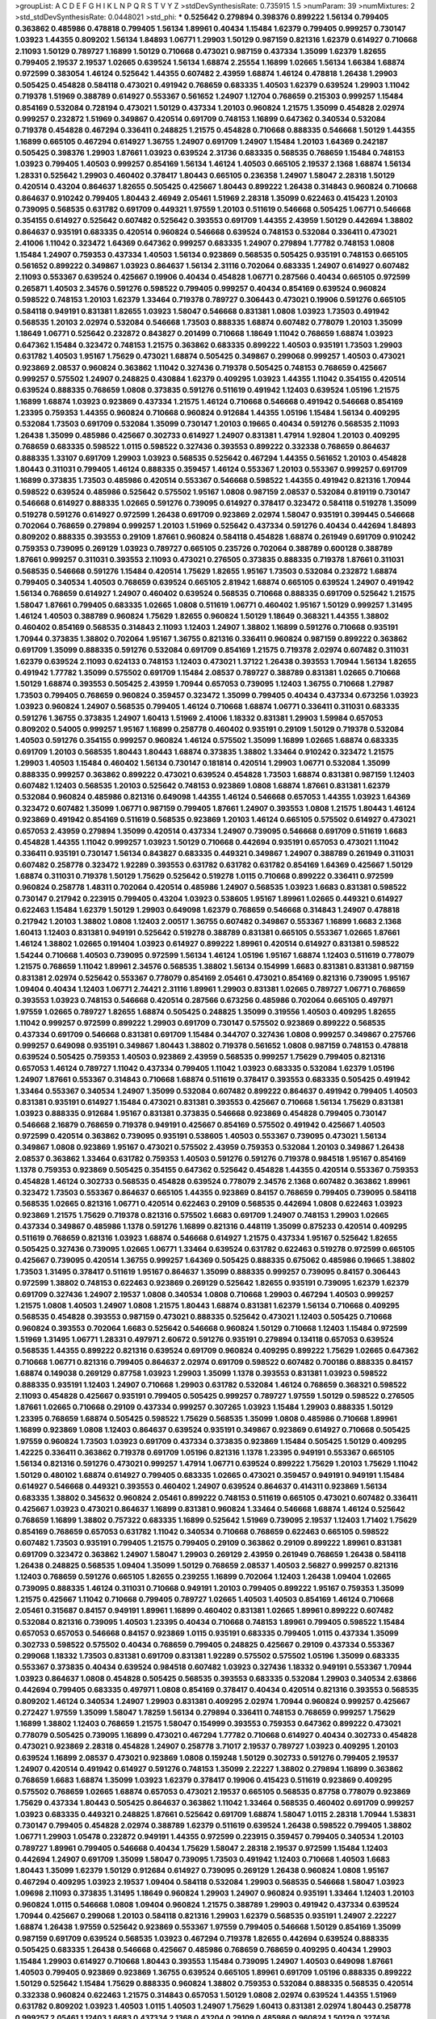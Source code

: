 >groupList:
A C D E F G H I K L
N P Q R S T V Y Z 
>stdDevSynthesisRate:
0.735915 1.5 
>numParam:
39
>numMixtures:
2
>std_stdDevSynthesisRate:
0.0448021
>std_phi:
***
0.525642 0.279894 0.398376 0.899222 1.56134 0.799405 0.363862 0.485986 0.478818 0.799405
1.56134 1.89961 0.40434 1.15484 1.62379 0.799405 0.999257 0.730147 1.03923 1.44355
0.809202 1.56134 1.84893 1.06771 1.29903 1.50129 0.987159 0.821316 1.62379 0.614927
0.710668 2.11093 1.50129 0.789727 1.16899 1.50129 0.710668 0.473021 0.987159 0.437334
1.35099 1.62379 1.82655 0.799405 2.19537 2.19537 1.02665 0.639524 1.56134 1.68874
2.25554 1.16899 1.02665 1.56134 1.66384 1.68874 0.972599 0.383054 1.46124 0.525642
1.44355 0.607482 2.43959 1.68874 1.46124 0.478818 1.26438 1.29903 0.505425 0.454828
0.584118 0.473021 0.491942 0.768659 0.683335 1.40503 1.62379 0.639524 1.29903 1.11042
0.719378 1.51969 0.388789 0.614927 0.553367 0.561652 1.24907 1.12704 0.768659 0.215303
0.999257 1.15484 0.854169 0.532084 0.728194 0.473021 1.50129 0.437334 1.20103 0.960824
1.21575 1.35099 0.454828 2.02974 0.999257 0.232872 1.51969 0.349867 0.420514 0.691709
0.748153 1.16899 0.647362 0.340534 0.532084 0.719378 0.454828 0.467294 0.336411 0.248825
1.21575 0.454828 0.710668 0.888335 0.546668 1.50129 1.44355 1.16899 0.665105 0.467294
0.614927 1.36755 1.24907 0.691709 1.24907 1.15484 1.20103 1.64369 0.242187 0.505425
0.398376 1.29903 1.87661 1.03923 0.639524 2.31736 0.683335 0.568535 0.768659 1.15484
0.748153 1.03923 0.799405 1.40503 0.999257 0.854169 1.56134 1.46124 1.40503 0.665105
2.19537 2.1368 1.68874 1.56134 1.28331 0.525642 1.29903 0.460402 0.378417 1.80443
0.665105 0.236358 1.24907 1.58047 2.28318 1.50129 0.420514 0.43204 0.864637 1.82655
0.505425 0.425667 1.80443 0.899222 1.26438 0.314843 0.960824 0.710668 0.864637 0.910242
0.799405 1.80443 2.46949 2.05461 1.51969 2.28318 1.35099 0.622463 0.415423 1.20103
0.739095 0.568535 0.631782 0.691709 0.449321 1.97559 1.20103 0.511619 0.546668 0.505425
1.06771 0.546668 0.354155 0.614927 0.525642 0.607482 0.525642 0.393553 0.691709 1.44355
2.43959 1.50129 0.442694 1.38802 0.864637 0.935191 0.683335 0.420514 0.960824 0.546668
0.639524 0.748153 0.532084 0.336411 0.473021 2.41006 1.11042 0.323472 1.64369 0.647362
0.999257 0.683335 1.24907 0.279894 1.77782 0.748153 1.0808 1.15484 1.24907 0.759353
0.437334 1.40503 1.56134 0.923869 0.568535 0.505425 0.935191 0.748153 0.665105 0.561652
0.899222 0.349867 1.03923 0.864637 1.56134 2.31116 0.702064 0.683335 1.24907 0.614927
0.607482 2.11093 0.553367 0.639524 0.425667 0.19906 0.40434 0.454828 1.06771 0.287566
0.40434 0.665105 0.972599 0.265871 1.40503 2.34576 0.591276 0.598522 0.799405 0.999257
0.40434 0.854169 0.639524 0.960824 0.598522 0.748153 1.20103 1.62379 1.33464 0.719378
0.789727 0.306443 0.473021 0.19906 0.591276 0.665105 0.584118 0.949191 0.831381 1.82655
1.03923 1.58047 0.546668 0.831381 1.0808 1.03923 1.73503 0.491942 0.568535 1.20103
2.02974 0.532084 0.546668 1.73503 0.888335 1.68874 0.607482 0.778079 1.20103 1.35099
1.18649 1.06771 0.525642 0.232872 0.843827 0.201499 0.710668 1.18649 1.11042 0.768659
1.68874 1.03923 0.647362 1.15484 0.323472 0.748153 1.21575 0.363862 0.683335 0.899222
1.40503 0.935191 1.73503 1.29903 0.631782 1.40503 1.95167 1.75629 0.473021 1.68874
0.505425 0.349867 0.299068 0.999257 1.40503 0.473021 0.923869 2.08537 0.960824 0.363862
1.11042 0.327436 0.719378 0.505425 0.748153 0.768659 0.425667 0.999257 0.575502 1.24907
0.248825 0.430884 1.62379 0.409295 1.03923 1.44355 1.11042 0.354155 0.420514 0.639524
0.888335 0.768659 1.0808 0.373835 0.591276 0.511619 0.491942 1.12403 0.639524 1.05196
1.21575 1.16899 1.68874 1.03923 0.923869 0.437334 1.21575 1.46124 0.710668 0.546668
0.491942 0.546668 0.854169 1.23395 0.759353 1.44355 0.960824 0.710668 0.960824 0.912684
1.44355 1.05196 1.15484 1.56134 0.409295 0.532084 1.73503 0.691709 0.532084 1.35099
0.730147 1.20103 0.19665 0.40434 0.591276 0.568535 2.11093 1.26438 1.35099 0.485986
0.425667 0.302733 0.614927 1.24907 0.831381 1.47914 1.92804 1.20103 0.409295 0.768659
0.683335 0.598522 1.0115 0.598522 0.327436 0.393553 0.899222 0.332338 0.768659 0.864637
0.888335 1.33107 0.691709 1.29903 1.03923 0.568535 0.525642 0.467294 1.44355 0.561652
1.20103 0.454828 1.80443 0.311031 0.799405 1.46124 0.888335 0.359457 1.46124 0.553367
1.20103 0.553367 0.999257 0.691709 1.16899 0.373835 1.73503 0.485986 0.420514 0.553367
0.546668 0.598522 1.44355 0.491942 0.821316 1.70944 0.598522 0.639524 0.485986 0.525642
0.575502 1.95167 1.0808 0.987159 2.08537 0.532084 0.819119 0.730147 0.546668 0.614927
0.888335 1.02665 0.591276 0.739095 0.614927 0.378417 0.323472 0.584118 0.519278 1.35099
0.519278 0.591276 0.614927 0.972599 1.26438 0.691709 0.923869 2.02974 1.58047 0.935191
0.399445 0.546668 0.702064 0.768659 0.279894 0.999257 1.20103 1.51969 0.525642 0.437334
0.591276 0.40434 0.442694 1.84893 0.809202 0.888335 0.393553 0.29109 1.87661 0.960824
0.584118 0.454828 1.68874 0.261949 0.691709 0.910242 0.759353 0.739095 0.269129 1.03923
0.789727 0.665105 0.235726 0.702064 0.388789 0.600128 0.388789 1.87661 0.999257 0.311031
0.393553 2.11093 0.473021 0.276505 0.373835 0.888335 0.719378 1.87661 0.311031 0.568535
0.546668 0.591276 1.15484 0.420514 1.75629 1.82655 1.95167 1.73503 0.532084 0.232872
1.68874 0.799405 0.340534 1.40503 0.768659 0.639524 0.665105 2.81942 1.68874 0.665105
0.639524 1.24907 0.491942 1.56134 0.768659 0.614927 1.24907 0.460402 0.639524 0.568535
0.710668 0.888335 0.691709 0.525642 1.21575 1.58047 1.87661 0.799405 0.683335 1.02665
1.0808 0.511619 1.06771 0.460402 1.95167 1.50129 0.999257 1.31495 1.46124 1.40503
0.388789 0.960824 1.75629 1.82655 0.960824 1.50129 1.18649 0.368321 1.44355 1.38802
0.460402 0.854169 0.568535 0.314843 2.11093 1.12403 1.24907 1.38802 1.16899 0.591276
0.710668 0.935191 1.70944 0.373835 1.38802 0.702064 1.95167 1.36755 0.821316 0.336411
0.960824 0.987159 0.899222 0.363862 0.691709 1.35099 0.888335 0.591276 0.532084 0.691709
0.854169 1.21575 0.719378 2.02974 0.607482 0.311031 1.62379 0.639524 2.11093 0.624133
0.748153 1.12403 0.473021 1.37122 1.26438 0.393553 1.70944 1.56134 1.82655 0.491942
1.77782 1.35099 0.575502 0.691709 1.15484 2.08537 0.789727 0.388789 0.831381 1.02665
0.710668 1.50129 1.68874 0.393553 0.505425 2.43959 1.70944 0.657053 0.739095 1.12403
1.36755 0.710668 1.27987 1.73503 0.799405 0.768659 0.960824 0.359457 0.323472 1.35099
0.799405 0.40434 0.437334 0.673256 1.03923 1.03923 0.960824 1.24907 0.568535 0.799405
1.46124 0.710668 1.68874 1.06771 0.336411 0.311031 0.683335 0.591276 1.36755 0.373835
1.24907 1.60413 1.51969 2.41006 1.18332 0.831381 1.29903 1.59984 0.657053 0.809202
0.54005 0.999257 1.95167 1.16899 0.258778 0.460402 0.935191 0.29109 1.50129 0.719378
0.532084 1.40503 0.591276 0.354155 0.999257 0.960824 1.46124 0.575502 1.35099 1.16899
1.02665 1.68874 0.683335 0.691709 1.20103 0.568535 1.80443 1.80443 1.68874 0.373835
1.38802 1.33464 0.910242 0.323472 1.21575 1.29903 1.40503 1.15484 0.460402 1.56134
0.730147 0.181814 0.420514 1.29903 1.06771 0.532084 1.35099 0.888335 0.999257 0.363862
0.899222 0.473021 0.639524 0.454828 1.73503 1.68874 0.831381 0.987159 1.12403 0.607482
1.12403 0.568535 1.20103 0.525642 0.748153 0.923869 1.0808 1.68874 1.87661 0.831381
1.62379 0.532084 0.960824 0.485986 0.821316 0.649098 1.44355 1.46124 0.546668 0.657053
1.44355 1.03923 1.64369 0.323472 0.607482 1.35099 1.06771 0.987159 0.799405 1.87661
1.24907 0.393553 1.0808 1.21575 1.80443 1.46124 0.923869 0.491942 0.854169 0.511619
0.568535 0.923869 1.20103 1.46124 0.665105 0.575502 0.614927 0.473021 0.657053 2.43959
0.279894 1.35099 0.420514 0.437334 1.24907 0.739095 0.546668 0.691709 0.511619 1.6683
0.454828 1.44355 1.11042 0.999257 1.03923 1.50129 0.710668 0.442694 0.935191 0.657053
0.473021 1.11042 0.336411 0.935191 0.730147 1.56134 0.843827 0.683335 0.449321 0.349867
1.24907 0.388789 0.261949 0.311031 0.607482 0.258778 0.323472 1.92289 0.393553 0.631782
0.631782 0.631782 0.854169 1.64369 0.425667 1.50129 1.68874 0.311031 0.719378 1.50129
1.75629 0.525642 0.519278 1.0115 0.710668 0.899222 0.336411 0.972599 0.960824 0.258778
1.48311 0.702064 0.420514 0.485986 1.24907 0.568535 1.03923 1.6683 0.831381 0.598522
0.730147 0.217942 0.223915 0.799405 0.43204 1.03923 0.538605 1.95167 1.89961 1.02665
0.449321 0.614927 0.622463 1.15484 1.62379 1.50129 1.29903 0.649098 1.62379 0.768659
0.546668 0.314843 1.24907 0.478818 0.217942 1.20103 1.38802 1.0808 1.12403 2.00517
1.36755 0.607482 0.349867 0.553367 1.16899 1.6683 2.1368 1.60413 1.12403 0.831381
0.949191 0.525642 0.519278 0.388789 0.831381 0.665105 0.553367 1.02665 1.87661 1.46124
1.38802 1.02665 0.191404 1.03923 0.614927 0.899222 1.89961 0.420514 0.614927 0.831381
0.598522 1.54244 0.710668 1.40503 0.739095 0.972599 1.56134 1.46124 1.05196 1.95167
1.68874 1.12403 0.511619 0.778079 1.21575 0.768659 1.11042 1.89961 2.34576 0.568535
1.38802 1.56134 0.154999 1.6683 0.831381 0.831381 0.987159 0.831381 2.02974 0.525642
0.553367 0.778079 0.854169 2.05461 0.473021 0.854169 0.821316 0.739095 1.95167 1.09404
0.40434 1.12403 1.06771 2.74421 2.31116 1.89961 1.29903 0.831381 1.02665 0.789727
1.06771 0.768659 0.393553 1.03923 0.748153 0.546668 0.420514 0.287566 0.673256 0.485986
0.702064 0.665105 0.497971 1.97559 1.02665 0.789727 1.82655 1.68874 0.505425 0.248825
1.35099 0.319556 1.40503 0.409295 1.82655 1.11042 0.999257 0.972599 0.899222 1.29903
0.691709 0.730147 0.575502 0.923869 0.899222 0.568535 0.437334 0.691709 0.546668 0.831381
0.691709 1.15484 0.344707 0.327436 1.0808 0.999257 0.349867 0.275766 0.999257 0.649098
0.935191 0.349867 1.80443 1.38802 0.719378 0.561652 1.0808 0.987159 0.748153 0.478818
0.639524 0.505425 0.759353 1.40503 0.923869 2.43959 0.568535 0.999257 1.75629 0.799405
0.821316 0.657053 1.46124 0.789727 1.11042 0.437334 0.799405 1.11042 1.03923 0.683335
0.532084 1.62379 1.05196 1.24907 1.87661 0.553367 0.314843 0.710668 1.68874 0.511619
0.378417 0.393553 0.683335 0.505425 0.491942 1.33464 0.553367 0.340534 1.24907 1.35099
0.532084 0.607482 0.899222 0.864637 0.491942 0.799405 1.40503 0.831381 0.935191 0.614927
1.15484 0.473021 0.831381 0.393553 0.425667 0.710668 1.56134 1.75629 0.831381 1.03923
0.888335 0.912684 1.95167 0.831381 0.373835 0.546668 0.923869 0.454828 0.799405 0.730147
0.546668 2.16879 0.768659 0.719378 0.949191 0.425667 0.854169 0.575502 0.491942 0.425667
1.40503 0.972599 0.420514 0.363862 0.739095 0.935191 0.538605 1.40503 0.553367 0.739095
0.473021 1.56134 0.349867 1.0808 0.923869 1.95167 0.473021 0.575502 2.43959 0.759353
0.532084 1.20103 0.349867 1.26438 2.08537 0.363862 1.33464 0.631782 0.759353 1.40503
0.591276 0.591276 0.719378 0.984518 1.95167 0.854169 1.1378 0.759353 0.923869 0.505425
0.354155 0.647362 0.525642 0.454828 1.44355 0.420514 0.553367 0.759353 0.454828 1.46124
0.302733 0.568535 0.454828 0.639524 0.778079 2.34576 2.1368 0.607482 0.363862 1.89961
0.323472 1.73503 0.553367 0.864637 0.665105 1.44355 0.923869 0.84157 0.768659 0.799405
0.739095 0.584118 0.568535 1.02665 0.821316 1.06771 0.420514 0.622463 0.29109 0.568535
0.442694 1.0808 0.622463 1.03923 0.923869 1.21575 1.75629 0.719378 0.821316 0.575502
1.6683 0.691709 1.24907 0.748153 1.29903 1.02665 0.437334 0.349867 0.485986 1.1378
0.591276 1.16899 0.821316 0.448119 1.35099 0.875233 0.420514 0.409295 0.511619 0.768659
0.821316 1.03923 1.68874 0.546668 0.614927 1.21575 0.437334 1.95167 0.525642 1.82655
0.505425 0.327436 0.739095 1.02665 1.06771 1.33464 0.639524 0.631782 0.622463 0.519278
0.972599 0.665105 0.425667 0.739095 0.420514 1.36755 0.999257 1.64369 0.505425 0.888335
0.675062 0.485986 0.19665 1.38802 1.73503 1.31495 0.378417 0.511619 1.95167 0.864637
1.35099 0.888335 0.999257 0.739095 0.84157 0.306443 0.972599 1.38802 0.748153 0.622463
0.923869 0.269129 0.525642 1.82655 0.935191 0.739095 1.62379 1.62379 0.691709 0.327436
1.24907 2.19537 1.0808 0.340534 1.0808 0.710668 1.29903 0.467294 1.40503 0.999257
1.21575 1.0808 1.40503 1.24907 1.0808 1.21575 1.80443 1.68874 0.831381 1.62379
1.56134 0.710668 0.409295 0.568535 0.454828 0.393553 0.987159 0.473021 0.888335 0.525642
0.473021 1.12403 0.505425 0.710668 0.960824 0.393553 0.702064 1.6683 0.525642 0.546668
0.960824 1.50129 0.710668 1.12403 1.15484 0.972599 1.51969 1.31495 1.06771 1.28331
0.497971 2.60672 0.591276 0.935191 0.279894 0.134118 0.657053 0.639524 0.568535 1.44355
0.899222 0.821316 0.639524 0.691709 0.960824 0.409295 0.899222 1.75629 1.02665 0.647362
0.710668 1.06771 0.821316 0.799405 0.864637 2.02974 0.691709 0.598522 0.607482 0.700186
0.888335 0.84157 1.68874 0.149038 0.269129 0.87758 1.03923 1.29903 1.35099 1.1378
0.393553 0.831381 1.03923 0.598522 0.888335 0.935191 1.12403 1.24907 0.710668 1.29903
0.631782 0.532084 1.46124 0.768659 0.368321 0.598522 2.11093 0.454828 0.425667 0.935191
0.799405 0.505425 0.999257 0.789727 1.97559 1.50129 0.598522 0.276505 1.87661 1.02665
0.710668 0.29109 0.437334 0.999257 0.307265 1.03923 1.15484 1.29903 0.888335 1.50129
1.23395 0.768659 1.68874 0.505425 0.598522 1.75629 0.568535 1.35099 1.0808 0.485986
0.710668 1.89961 1.16899 0.923869 1.0808 1.12403 0.864637 0.639524 0.935191 0.349867
0.923869 0.614927 0.710668 0.505425 1.97559 0.960824 1.73503 1.03923 0.691709 0.437334
0.373835 0.923869 1.15484 0.505425 1.50129 0.409295 1.42225 0.336411 0.363862 0.719378
0.691709 1.05196 0.821316 1.1378 1.23395 0.949191 0.553367 0.665105 1.56134 0.821316
0.591276 0.473021 0.999257 1.47914 1.06771 0.639524 0.899222 1.75629 1.20103 1.75629
1.11042 1.50129 0.480102 1.68874 0.614927 0.799405 0.683335 1.02665 0.473021 0.359457
0.949191 0.949191 1.15484 0.614927 0.546668 0.449321 0.393553 0.460402 1.24907 0.639524
0.864637 0.414311 0.923869 1.56134 0.683335 1.38802 0.345632 0.960824 2.05461 0.899222
0.748153 0.511619 0.665105 0.473021 0.607482 0.336411 0.425667 1.03923 0.473021 0.864637
1.16899 0.831381 0.960824 1.33464 0.546668 1.68874 1.46124 0.525642 0.768659 1.16899
1.38802 0.757322 0.683335 1.16899 0.525642 1.51969 0.739095 2.19537 1.12403 1.71402
1.75629 0.854169 0.768659 0.657053 0.631782 1.11042 0.340534 0.710668 0.768659 0.622463
0.665105 0.598522 0.607482 1.73503 0.935191 0.799405 1.21575 0.799405 0.29109 0.363862
0.29109 0.899222 1.89961 0.831381 0.691709 0.323472 0.363862 1.24907 1.58047 1.29903
0.269129 2.43959 0.261949 0.768659 1.26438 0.584118 1.26438 0.248825 0.568535 1.09404
1.35099 1.50129 0.768659 2.08537 1.40503 2.56827 0.999257 0.821316 1.12403 0.768659
0.591276 0.665105 1.82655 0.239255 1.16899 0.702064 1.12403 1.26438 1.09404 1.02665
0.739095 0.888335 1.46124 0.311031 0.710668 0.949191 1.20103 0.799405 0.899222 1.95167
0.759353 1.35099 1.21575 0.425667 1.11042 0.710668 0.799405 0.789727 1.02665 1.40503
1.40503 0.854169 1.46124 0.710668 2.05461 0.315687 0.84157 0.949191 1.89961 1.16899
0.460402 0.831381 1.02665 1.89961 0.899222 0.607482 0.532084 0.821316 0.739095 1.40503
1.23395 0.40434 0.710668 0.748153 1.89961 0.799405 0.598522 1.15484 0.657053 0.657053
0.546668 0.84157 0.923869 1.0115 0.935191 0.683335 0.799405 1.0115 0.437334 1.35099
0.302733 0.598522 0.575502 0.40434 0.768659 0.799405 0.248825 0.425667 0.29109 0.437334
0.553367 0.299068 1.18332 1.73503 0.831381 0.691709 0.831381 1.92289 0.575502 0.575502
1.05196 1.35099 0.683335 0.553367 0.373835 0.40434 0.639524 0.984518 0.607482 1.03923
0.327436 1.18332 0.949191 0.553367 1.70944 1.03923 0.864637 1.0808 0.454828 0.505425
0.568535 0.393553 0.683335 0.532084 1.29903 0.340534 2.63866 0.442694 0.799405 0.683335
0.497971 1.0808 0.854169 0.378417 0.40434 0.420514 0.821316 0.393553 0.568535 0.809202
1.46124 0.340534 1.24907 1.29903 0.831381 0.409295 2.02974 1.70944 0.960824 0.999257
0.425667 0.272427 1.97559 1.35099 1.58047 1.78259 1.56134 0.279894 0.336411 0.748153
0.768659 0.999257 1.75629 1.16899 1.38802 1.12403 0.768659 1.21575 1.58047 0.154999
0.393553 0.759353 0.647362 0.899222 0.473021 0.778079 0.505425 0.739095 1.16899 0.473021
0.467294 1.77782 0.710668 0.614927 0.40434 0.302733 0.454828 0.473021 0.923869 2.28318
0.454828 1.24907 0.258778 3.71017 2.19537 0.789727 1.03923 0.409295 1.20103 0.639524
1.16899 2.08537 0.473021 0.923869 1.0808 0.159248 1.50129 0.302733 0.591276 0.799405
2.19537 1.24907 0.420514 0.491942 0.614927 0.591276 0.748153 1.35099 2.22227 1.38802
0.279894 1.16899 0.363862 0.768659 1.6683 1.68874 1.35099 1.03923 1.62379 0.378417
0.19906 0.415423 0.511619 0.923869 0.409295 0.575502 0.768659 1.02665 1.68874 0.657053
0.473021 2.19537 0.665105 0.568535 0.87758 0.778079 0.923869 1.75629 0.437334 1.80443
0.505425 0.864637 0.363862 1.11042 1.33464 0.568535 0.460402 0.691709 0.999257 1.03923
0.683335 0.449321 0.248825 1.87661 0.525642 0.691709 1.68874 1.58047 1.0115 2.28318
1.70944 1.53831 0.730147 0.799405 0.454828 2.02974 0.388789 1.62379 0.511619 0.639524
1.26438 0.598522 0.799405 1.38802 1.06771 1.29903 1.05478 0.232872 0.949191 1.44355
0.972599 0.223915 0.359457 0.799405 0.340534 1.20103 0.789727 1.89961 0.799405 0.546668
0.40434 1.75629 1.58047 2.28318 2.19537 0.972599 1.15484 1.12403 0.442694 1.24907
0.691709 1.35099 1.58047 0.739095 1.73503 0.491942 1.12403 0.710668 1.40503 1.6683
1.80443 1.35099 1.62379 1.50129 0.912684 0.614927 0.739095 0.269129 1.26438 0.960824
1.0808 1.95167 0.467294 0.409295 1.03923 2.19537 1.09404 0.584118 0.532084 1.29903
0.568535 0.546668 1.58047 1.03923 1.09698 2.11093 0.373835 1.31495 1.18649 0.960824
1.29903 1.24907 0.960824 0.935191 1.33464 1.12403 1.20103 0.960824 1.0115 0.546668
1.0808 1.09404 0.960824 1.21575 0.388789 1.29903 0.491942 0.437334 0.639524 1.70944
0.425667 0.299068 1.20103 0.584118 0.821316 1.29903 1.62379 0.568535 0.935191 1.24907
2.22227 1.68874 1.26438 1.97559 0.525642 0.923869 0.553367 1.97559 0.799405 0.546668
1.50129 0.854169 1.35099 0.987159 0.691709 0.639524 0.568535 1.03923 0.467294 0.719378
1.82655 0.442694 0.639524 0.888335 0.505425 0.683335 1.26438 0.546668 0.425667 0.485986
0.768659 0.768659 0.409295 0.40434 1.29903 1.15484 1.29903 0.614927 0.710668 1.80443
0.393553 1.15484 0.739095 1.24907 1.40503 0.649098 1.87661 1.40503 0.799405 0.923869
0.923869 1.36755 0.639524 0.665105 1.89961 0.691709 1.05196 0.888335 0.899222 1.50129
0.525642 1.15484 1.75629 0.888335 0.960824 1.38802 0.759353 0.532084 0.888335 0.568535
0.420514 0.332338 0.960824 0.622463 1.21575 0.314843 0.657053 1.50129 1.0808 2.02974
0.639524 1.44355 1.51969 0.631782 0.809202 1.03923 1.40503 1.0115 1.40503 1.24907
1.75629 1.60413 0.831381 2.02974 1.80443 0.258778 0.999257 2.05461 1.12403 1.6683
0.437334 2.1368 0.43204 0.29109 0.485986 0.960824 1.50129 0.327436 0.639524 0.349867
1.80443 0.314843 0.730147 0.691709 0.553367 0.899222 1.15484 1.24907 2.19537 0.340534
0.425667 0.799405 0.598522 1.29903 0.29109 1.82655 0.821316 1.15484 0.799405 0.546668
0.683335 2.02974 0.607482 0.591276 1.58047 1.58047 0.665105 1.35099 0.999257 1.35099
0.614927 2.02974 0.768659 1.29903 0.568535 0.730147 0.999257 0.899222 0.639524 0.768659
1.38802 0.647362 0.614927 1.26438 0.831381 1.21575 0.491942 1.87661 1.02665 0.999257
0.437334 0.373835 1.75629 1.23395 0.912684 0.821316 0.657053 1.56134 1.50129 1.75629
0.935191 0.864637 1.80443 0.899222 1.75629 1.16899 1.35099 1.6683 0.831381 0.575502
0.899222 0.649098 0.425667 1.56134 1.35099 0.193749 0.437334 0.864637 0.575502 0.561652
1.82655 1.80443 2.05461 0.84157 0.454828 1.78259 1.68874 0.972599 0.899222 1.21575
0.598522 0.43204 1.20103 1.03923 0.821316 0.899222 0.40434 0.768659 0.311031 0.683335
1.46124 1.12403 0.332338 1.0808 1.89961 0.511619 0.302733 0.265871 0.888335 0.960824
1.53831 1.16899 0.336411 0.505425 0.591276 0.299068 0.923869 1.18649 0.888335 1.95167
1.24907 0.454828 0.899222 0.598522 2.16879 0.388789 0.691709 1.24907 0.821316 0.265871
0.323472 0.710668 1.03923 0.491942 0.768659 0.454828 1.77782 0.759353 0.491942 0.639524
0.184042 0.532084 0.683335 1.0808 1.68874 0.437334 0.972599 0.553367 0.485986 1.68874
1.6683 0.561652 1.40503 0.935191 0.789727 1.68874 0.388789 0.768659 0.923869 0.683335
1.36755 0.768659 0.960824 0.854169 0.999257 1.40503 0.232872 1.20103 1.26438 0.875233
1.75629 0.702064 1.40503 0.748153 0.454828 0.584118 0.809202 1.35099 0.425667 0.525642
0.923869 0.568535 0.40434 0.242187 1.35099 0.864637 0.899222 0.787614 1.16899 1.16899
0.821316 0.511619 0.972599 0.87758 0.532084 0.739095 1.24907 0.437334 1.50129 1.48311
0.311031 1.87661 1.95167 1.26438 1.20103 0.899222 1.38802 0.553367 0.299068 1.82655
0.748153 0.491942 0.999257 1.0808 0.393553 0.739095 0.473021 0.491942 0.473021 0.354155
0.546668 1.29903 0.591276 0.607482 0.665105 0.888335 0.532084 0.491942 0.378417 0.768659
1.03923 0.368321 0.491942 0.388789 0.485986 0.888335 0.768659 0.525642 0.473021 1.75629
0.584118 0.759353 0.299068 0.799405 0.657053 1.35099 0.888335 0.899222 0.332338 0.491942
0.639524 0.657053 2.46949 0.789727 1.16899 1.28331 1.40503 1.82655 0.999257 0.639524
0.363862 0.935191 2.25554 0.345632 1.44355 1.0808 1.21575 1.26438 0.683335 0.739095
0.768659 0.691709 1.29903 0.54005 0.999257 0.437334 0.437334 2.00517 0.275766 0.349867
1.80443 0.505425 0.54005 1.24907 0.87758 1.20103 0.778079 0.972599 0.935191 0.647362
0.657053 1.03923 1.03923 0.437334 0.511619 1.15484 1.29903 0.388789 0.888335 1.73503
2.19537 2.16879 1.29903 1.56134 0.864637 0.546668 1.28331 0.383054 0.591276 0.553367
0.799405 0.591276 0.768659 0.710668 0.710668 0.491942 1.03923 0.614927 0.935191 1.12403
0.719378 0.491942 0.999257 0.454828 0.683335 0.454828 0.532084 0.999257 0.607482 2.37451
0.388789 0.349867 0.491942 0.972599 1.03923 0.739095 0.393553 0.409295 0.363862 1.68874
0.831381 0.710668 0.607482 0.739095 0.888335 0.454828 0.768659 0.999257 1.20103 1.82655
1.62379 1.23395 0.987159 1.75629 1.35099 0.799405 1.03923 0.739095 1.05478 1.97559
1.70944 0.314843 1.06771 1.02665 0.639524 0.485986 1.35099 1.24907 0.888335 1.0115
0.40434 0.821316 0.719378 0.87758 1.82655 0.430884 1.46124 0.473021 0.831381 0.999257
0.393553 0.519278 1.23395 1.31495 0.378417 0.768659 1.62379 1.09404 0.739095 0.831381
1.62379 1.03923 0.420514 0.799405 2.00517 1.80443 0.532084 0.532084 1.23395 1.0808
1.82655 1.40503 0.789727 0.383054 0.631782 0.739095 2.63866 1.40503 1.40503 1.73503
0.899222 0.269129 0.639524 1.54244 0.349867 1.02665 0.778079 0.511619 0.999257 0.614927
1.26438 0.987159 2.06013 0.345632 1.56134 0.748153 1.75629 1.75629 0.854169 1.06771
0.888335 0.739095 0.888335 2.43959 0.467294 1.53831 0.665105 0.831381 0.388789 0.710668
0.425667 0.40434 0.799405 1.11042 0.809202 1.05478 0.575502 1.50129 0.454828 0.665105
1.95167 0.449321 0.584118 1.95167 1.09404 1.29903 1.80443 2.53717 1.35099 0.600128
1.21575 0.373835 0.591276 0.657053 1.20103 0.473021 1.82655 0.864637 0.864637 0.336411
1.56134 1.02665 0.639524 1.89961 0.591276 0.332338 1.89961 0.831381 1.56134 0.532084
1.06771 1.40503 1.11042 0.719378 1.44355 0.327436 0.363862 0.683335 0.899222 1.38802
1.11042 1.12403 0.614927 0.639524 1.03923 1.06771 0.511619 0.525642 1.38802 1.62379
1.58047 0.739095 0.311031 0.591276 1.06771 0.710668 1.33464 0.336411 1.18649 0.454828
1.23395 0.546668 1.0808 0.607482 1.46124 0.505425 0.710668 1.20103 0.591276 0.831381
0.454828 0.739095 0.437334 0.789727 0.553367 1.0808 0.739095 0.384082 1.70944 0.768659
0.505425 0.575502 0.831381 0.657053 2.25554 0.517889 0.710668 1.03923 0.739095 0.888335
0.437334 0.409295 0.568535 1.0115 0.409295 1.95167 2.37451 1.62379 0.368321 1.89961
0.568535 0.912684 2.11093 0.999257 1.21575 0.864637 0.425667 1.87661 0.276505 1.64369
1.75629 0.40434 0.888335 1.11042 0.960824 0.691709 0.454828 2.00517 0.29109 0.923869
0.511619 0.864637 1.35099 0.467294 0.332338 1.26438 1.56134 1.20103 0.373835 0.748153
1.60413 2.02974 0.561652 0.739095 0.437334 1.16899 0.561652 0.553367 0.323472 0.719378
0.639524 0.748153 0.691709 0.639524 0.525642 0.657053 1.58047 1.16899 0.607482 0.657053
2.02974 1.24907 0.363862 1.0808 0.467294 0.999257 0.935191 1.6683 2.46949 0.425667
1.03923 0.454828 1.0808 0.631782 0.614927 0.373835 0.284084 1.21575 0.311031 2.02974
0.414311 0.719378 1.51969 1.95167 0.768659 0.340534 0.454828 0.935191 1.68874 0.437334
0.935191 1.50129 0.960824 0.363862 1.03923 0.454828 1.0115 1.29903 0.420514 0.799405
0.568535 0.272427 0.261949 0.739095 1.89961 1.24907 1.11042 1.29903 0.702064 0.799405
0.437334 0.739095 0.710668 1.29903 1.02665 1.03923 0.323472 0.491942 0.591276 1.50129
0.854169 1.35099 0.691709 0.409295 0.425667 0.29109 0.639524 1.20103 2.1368 0.888335
1.11042 1.58047 1.38802 0.719378 0.473021 0.864637 0.665105 1.40503 1.03923 0.923869
0.248825 0.442694 1.42225 1.46124 0.614927 0.799405 0.799405 0.393553 0.748153 0.960824
1.16899 1.95167 1.44355 0.442694 0.454828 1.46124 0.683335 0.215303 0.568535 0.546668
0.639524 1.28331 0.719378 1.12403 0.854169 0.393553 0.923869 0.553367 1.20103 1.11042
0.525642 1.21575 0.279894 0.525642 1.03923 0.864637 0.575502 0.525642 0.710668 0.665105
1.20103 1.44355 1.20103 0.378417 1.02665 1.29903 0.748153 0.568535 1.42607 0.532084
0.525642 0.349867 1.80443 1.40503 0.622463 1.44355 1.16899 0.525642 0.647362 1.50129
1.33464 1.20103 0.591276 1.46124 1.35099 0.730147 0.485986 1.16899 1.24907 1.29903
0.598522 0.739095 1.75629 0.591276 0.972599 2.11093 0.383054 0.999257 1.35099 0.789727
0.505425 1.44355 1.62379 0.546668 0.683335 1.15484 0.768659 1.11042 1.40503 1.68874
1.35099 0.546668 1.26438 0.607482 0.248825 1.12403 0.546668 1.51969 0.864637 0.899222
2.74421 0.591276 0.665105 0.710668 0.665105 2.11093 1.46124 0.491942 1.24907 0.598522
0.639524 0.923869 0.311031 0.888335 0.409295 0.607482 0.466044 1.89961 0.999257 0.373835
1.0808 1.89961 0.302733 1.15484 0.491942 1.82655 1.75629 0.525642 0.525642 1.46124
0.575502 0.591276 1.56134 1.29903 0.809202 0.899222 0.614927 0.378417 0.799405 0.864637
0.525642 1.56134 1.80443 1.6683 1.56134 0.349867 0.363862 0.683335 1.62379 0.363862
1.40503 0.864637 0.768659 0.657053 1.40503 1.40503 2.05461 1.20103 0.532084 0.363862
0.864637 1.51969 0.899222 0.683335 0.363862 0.525642 0.923869 0.614927 0.864637 0.888335
1.82655 0.485986 0.505425 0.294657 0.363862 0.442694 1.24907 1.21575 0.497971 0.525642
0.409295 0.831381 0.831381 0.831381 1.20103 1.12403 1.02665 0.710668 1.50129 0.332338
1.44355 0.821316 1.12403 0.683335 0.739095 1.89961 0.442694 1.11042 0.473021 0.525642
1.97559 1.20103 0.912684 1.15484 0.831381 0.748153 1.87661 0.631782 1.29903 0.279894
0.378417 0.546668 0.525642 1.12403 0.799405 1.12403 0.373835 1.82655 0.999257 1.0115
1.40503 0.854169 1.28331 0.888335 0.799405 0.607482 1.51969 1.35099 1.03923 0.710668
1.40503 0.864637 0.511619 0.999257 0.261949 0.631782 0.546668 1.11042 0.568535 0.719378
1.29903 0.279894 0.248825 0.553367 1.68874 0.799405 0.710668 0.935191 1.62379 0.546668
0.639524 0.912684 0.888335 1.62379 0.799405 0.691709 1.62379 0.575502 1.56134 1.50129
0.491942 1.87661 0.314843 0.349867 1.75629 0.799405 0.425667 0.437334 0.420514 0.491942
0.373835 0.999257 1.51969 1.80443 1.50129 1.62379 0.739095 1.14085 0.768659 0.302733
1.82655 0.473021 0.223915 0.363862 1.11042 1.46124 1.24907 0.373835 0.311031 0.799405
0.442694 1.0808 0.960824 1.62379 0.519278 0.437334 1.33464 0.568535 0.437334 0.999257
0.442694 1.16899 0.409295 1.29903 1.29903 1.40503 0.505425 0.378417 0.517889 0.485986
0.888335 1.15484 1.73503 0.935191 0.759353 0.598522 0.473021 1.68874 0.739095 0.923869
0.960824 0.525642 1.1378 0.999257 0.972599 2.34576 1.89961 0.799405 0.54005 0.999257
0.454828 0.553367 0.888335 0.972599 0.999257 0.691709 0.473021 1.35099 1.68874 0.29109
0.591276 0.378417 0.912684 0.657053 0.345632 0.491942 0.420514 1.11042 1.6683 0.553367
1.60413 0.831381 1.28331 0.639524 0.388789 0.29109 0.972599 0.683335 1.58047 0.532084
1.12403 0.665105 1.89961 0.442694 0.768659 0.473021 1.56134 0.311031 0.799405 1.16899
0.491942 0.710668 0.299068 0.553367 0.511619 0.302733 0.212696 1.26438 0.546668 0.420514
0.710668 0.532084 0.478818 0.591276 1.68874 0.525642 0.854169 2.11093 1.75629 0.949191
0.719378 0.631782 0.575502 1.28331 0.378417 0.987159 1.29903 0.683335 0.378417 0.622463
0.759353 1.23065 1.87661 0.43204 1.20103 1.15484 0.639524 1.29903 1.68874 0.935191
0.409295 0.505425 0.378417 0.454828 0.40434 0.40434 0.546668 0.363862 1.35099 0.665105
1.20103 0.553367 0.935191 1.28331 1.11042 0.340534 0.639524 1.03923 0.622463 0.340534
1.0115 0.560149 0.614927 2.1368 0.584118 1.73503 1.11042 0.505425 1.26438 0.799405
1.03923 0.393553 0.888335 1.20103 0.467294 0.657053 0.568535 0.393553 1.0115 0.748153
1.20103 0.960824 0.467294 0.999257 0.935191 2.16879 1.44355 0.768659 0.420514 1.75629
0.54005 2.34576 0.354155 0.598522 1.40503 0.568535 0.607482 1.16899 0.657053 0.591276
0.768659 1.77782 0.485986 1.21575 0.614927 0.327436 0.665105 0.730147 2.02974 0.345632
1.35099 1.62379 0.864637 1.40503 1.75629 0.532084 1.40503 2.1368 1.03923 1.75629
1.35099 0.201499 1.82655 1.97559 1.75629 0.409295 0.568535 0.336411 0.789727 0.972599
1.95167 1.84893 0.425667 0.748153 0.622463 0.314843 0.553367 1.35099 1.26438 0.40434
1.06771 0.809202 0.546668 0.719378 0.383054 1.51969 0.378417 0.40434 0.40434 1.21575
1.15484 1.29903 0.960824 0.327436 0.999257 1.82655 0.960824 1.42607 0.505425 1.73503
1.24907 0.864637 0.473021 0.972599 0.40434 0.511619 0.799405 0.460402 1.58047 0.899222
0.302733 0.739095 0.960824 0.363862 0.710668 2.37451 0.614927 0.369309 1.73503 1.62379
0.821316 0.960824 0.739095 1.11042 0.639524 0.665105 0.532084 1.03923 0.302733 0.923869
0.821316 1.36755 0.799405 1.20103 0.657053 0.719378 1.44355 1.46124 2.19537 1.42225
1.24907 1.31495 0.460402 0.467294 2.34576 0.739095 0.442694 0.683335 1.68874 0.368321
0.923869 0.949191 0.972599 0.454828 0.359457 1.56134 0.899222 1.33464 1.12403 2.05461
0.491942 0.665105 0.467294 0.809202 1.29903 1.40503 1.82655 0.665105 0.614927 1.46124
0.614927 1.16899 1.21575 1.46124 0.710668 1.42225 1.46124 0.491942 2.37451 1.12403
1.75629 0.511619 0.647362 0.473021 0.799405 1.29903 0.87758 0.899222 0.454828 1.44355
1.80443 1.29903 1.15484 1.24907 0.279894 0.454828 1.29903 1.33464 1.46124 2.1368
0.854169 0.999257 0.923869 0.511619 1.77782 1.20103 0.491942 1.68874 0.739095 0.778079
0.393553 0.511619 1.50129 0.759353 1.11042 0.854169 0.683335 0.525642 0.553367 0.302733
0.349867 2.34576 0.768659 0.491942 0.568535 0.467294 1.89961 2.25554 0.821316 1.51969
2.02974 0.568535 1.15484 0.639524 0.311031 0.517889 1.60413 0.491942 0.999257 0.683335
0.665105 1.44355 0.340534 0.888335 2.08537 0.748153 1.35099 1.46124 0.553367 0.923869
1.12403 0.532084 0.710668 0.665105 1.82655 2.11093 0.525642 0.778079 1.97559 1.92804
1.56134 1.62379 0.888335 1.24907 0.525642 0.454828 1.89961 1.15484 0.639524 1.21575
0.331449 0.437334 0.454828 0.336411 1.03923 2.53717 0.568535 0.673256 1.75629 0.665105
0.780166 1.89961 0.647362 0.568535 1.95167 1.58047 2.34576 0.54005 1.29903 1.70944
1.0808 1.36755 1.95167 1.46124 1.15484 1.21575 0.614927 0.511619 0.710668 1.40503
1.35099 0.363862 0.302733 0.710668 0.683335 0.591276 1.44355 0.639524 1.62379 1.38802
1.68874 0.960824 0.323472 0.287566 0.336411 1.14085 1.56134 1.0115 1.06771 0.327436
1.35099 0.778079 0.311031 0.568535 0.972599 0.710668 0.710668 0.821316 0.639524 0.702064
0.40434 1.64369 1.15484 1.15484 1.21575 0.935191 0.799405 1.62379 1.97559 0.935191
0.269129 1.46124 1.29903 0.248825 0.960824 0.799405 0.491942 0.854169 0.511619 1.20103
0.532084 0.999257 0.532084 1.95167 0.899222 0.935191 1.44355 1.05196 1.46124 0.248825
0.519278 0.821316 1.0808 0.532084 0.491942 0.311031 1.03923 1.12403 1.56134 1.46124
0.631782 1.02665 0.239255 0.719378 0.710668 1.56134 1.0115 0.657053 0.420514 2.1368
0.614927 0.568535 0.491942 0.935191 1.38802 1.73503 0.639524 0.809202 0.899222 0.999257
0.349867 0.665105 1.35099 0.425667 1.12403 1.62379 1.56134 0.831381 0.363862 0.799405
0.691709 0.768659 0.373835 1.44355 1.24907 1.15484 0.710668 0.525642 0.960824 0.665105
1.56134 0.363862 2.02974 0.363862 0.591276 0.799405 0.809202 0.923869 0.631782 1.21575
1.11042 1.56134 0.683335 1.09404 1.35099 1.29903 1.20103 1.12403 0.363862 0.349867
0.409295 1.38802 1.51969 0.525642 1.24907 0.378417 1.51969 0.525642 1.03923 1.03923
0.568535 0.467294 0.888335 0.831381 1.46124 2.43959 0.614927 0.923869 0.864637 1.0808
0.614927 0.420514 0.799405 0.831381 1.51969 0.43204 0.568535 0.575502 0.780166 0.960824
0.864637 1.38802 0.336411 0.598522 0.349867 0.383054 0.739095 1.03923 1.03923 0.799405
0.624133 0.831381 0.999257 0.415423 1.21575 0.999257 0.323472 0.665105 0.999257 0.363862
0.864637 0.719378 0.473021 0.683335 0.239255 0.622463 0.378417 0.854169 1.05196 0.287566
1.44355 1.35099 1.03923 1.26438 1.12403 1.40503 1.46124 1.73503 0.607482 0.622463
0.748153 1.50129 0.923869 0.425667 0.710668 0.409295 1.97559 0.378417 0.831381 0.854169
0.575502 1.50129 0.378417 0.691709 1.20103 1.60413 1.03923 0.349867 0.631782 1.48311
0.505425 0.568535 0.420514 1.38802 0.875233 1.38802 1.54244 0.935191 1.97559 0.388789
0.473021 0.657053 0.538605 1.68874 1.12403 0.748153 0.532084 0.778079 1.03923 0.546668
1.16899 0.683335 1.20103 1.12403 0.388789 0.491942 0.40434 1.20103 1.62379 0.768659
0.854169 1.68874 0.854169 1.80443 1.62379 0.425667 0.691709 1.05196 1.0808 0.460402
0.575502 0.987159 2.28318 0.532084 1.89961 1.0808 1.21575 0.378417 1.28331 0.485986
0.759353 0.336411 0.336411 0.373835 0.568535 0.730147 0.972599 1.11042 1.80443 2.05461
0.420514 0.673256 0.999257 0.739095 1.12403 0.532084 1.15484 2.02974 1.26438 0.768659
1.20103 0.437334 0.923869 0.354155 0.378417 0.710668 1.40503 0.525642 0.960824 0.393553
1.35099 0.854169 0.624133 0.420514 0.327436 1.68874 0.657053 1.24907 1.26438 1.95167
0.299068 0.739095 0.437334 0.768659 1.21575 1.95167 0.683335 1.70944 0.864637 1.12403
1.97559 1.82655 1.23395 0.299068 0.710668 2.11093 0.710668 1.64369 0.242187 0.378417
0.336411 0.639524 0.363862 0.378417 1.80443 0.739095 1.24907 0.591276 1.0808 0.935191
0.420514 2.11093 1.35099 0.665105 1.29903 0.614927 1.11042 1.21575 0.631782 0.409295
0.691709 0.748153 0.683335 0.759353 0.473021 0.40434 1.20103 0.972599 0.505425 0.378417
0.614927 1.03923 1.29903 0.639524 1.16899 0.999257 0.768659 1.0808 0.639524 0.639524
0.426809 1.62379 1.01422 1.60413 1.16899 0.393553 1.46124 0.960824 1.24907 0.505425
0.561652 0.854169 0.363862 0.553367 0.888335 0.789727 0.799405 0.302733 1.89961 1.35099
2.02974 0.935191 0.691709 0.525642 1.16899 0.888335 0.657053 0.864637 0.598522 0.960824
0.799405 0.614927 0.505425 0.491942 0.888335 0.299068 0.710668 0.935191 1.80443 0.739095
1.51969 1.62379 0.999257 0.568535 0.789727 1.40503 0.999257 0.373835 0.323472 0.888335
0.248825 1.21575 0.987159 0.748153 0.299068 2.05461 0.258778 1.03923 0.373835 0.373835
1.12403 0.888335 0.505425 1.40503 0.614927 0.340534 0.269129 0.768659 2.19537 1.35099
0.398376 0.999257 1.26438 2.63866 1.0808 1.15484 1.03923 0.888335 1.82655 0.420514
0.888335 0.960824 0.345632 0.639524 0.719378 0.710668 1.29903 1.06771 0.532084 1.16899
1.03923 1.73503 0.378417 1.64369 0.864637 0.179132 0.525642 1.46124 0.691709 1.64369
0.314843 0.532084 0.525642 0.473021 1.20103 1.0115 0.923869 1.21575 0.923869 1.33464
0.561652 1.75629 0.759353 0.591276 0.511619 0.460402 0.561652 0.789727 0.702064 0.923869
0.778079 1.62379 0.43204 1.0808 1.73503 1.26438 1.20103 1.16899 1.47914 0.675062
0.398376 1.06771 0.532084 0.854169 1.03923 1.29903 1.24907 1.68874 2.16879 1.80443
1.12403 1.02665 1.16899 1.15484 0.393553 0.349867 1.38802 0.768659 0.546668 1.24907
0.491942 0.437334 1.92804 0.719378 1.20103 1.26438 1.82655 1.28331 1.35099 0.799405
1.03923 1.15484 0.888335 0.575502 0.768659 1.51969 0.683335 0.665105 0.614927 0.702064
0.454828 0.511619 1.56134 1.24907 0.279894 1.15484 1.46124 0.665105 0.691709 0.491942
0.561652 0.710668 2.19537 0.363862 1.62379 0.854169 1.40503 0.999257 0.710668 1.92804
1.82655 1.29903 1.11042 0.739095 1.36755 0.748153 0.332338 1.29903 0.568535 1.48311
0.888335 1.0808 0.546668 1.03923 0.683335 1.0808 0.799405 0.491942 0.614927 0.269129
0.323472 0.279894 0.442694 1.24907 1.51969 1.20103 0.591276 0.437334 0.532084 0.314843
0.888335 0.899222 0.442694 1.35099 0.614927 0.568535 2.02974 0.473021 1.12403 0.999257
0.43204 0.854169 0.854169 0.245812 1.35099 0.999257 0.363862 1.24907 1.29903 0.336411
0.719378 0.960824 1.80443 0.639524 0.607482 0.639524 0.532084 0.420514 2.37451 0.302733
1.46124 1.89961 1.29903 0.409295 0.363862 0.473021 1.70944 1.23395 0.327436 0.768659
0.258778 0.748153 0.710668 0.505425 0.949191 0.789727 0.639524 1.46124 0.614927 1.95167
0.323472 0.505425 1.89961 0.349867 0.657053 0.29109 0.575502 0.899222 0.899222 1.23395
0.398376 0.719378 0.525642 0.354155 1.24907 0.511619 0.923869 0.437334 0.631782 0.799405
0.591276 0.393553 0.287566 0.442694 0.799405 0.84157 0.999257 0.730147 0.467294 0.864637
0.875233 0.683335 0.999257 0.972599 0.778079 0.323472 0.639524 2.37451 0.831381 1.26438
0.332338 0.972599 0.582555 0.739095 0.575502 0.657053 2.53717 0.821316 0.768659 0.972599
1.21575 1.36755 0.899222 0.598522 0.888335 1.20103 0.799405 0.960824 2.19537 0.999257
0.972599 1.40503 0.19906 0.393553 0.420514 0.511619 0.517889 0.631782 1.68874 0.691709
1.21575 1.46124 1.03923 0.491942 1.16899 1.12403 1.68874 1.31495 2.43959 1.02665
0.710668 0.768659 0.739095 0.437334 1.44355 0.683335 0.591276 0.568535 1.68874 1.16899
1.29903 0.546668 1.0808 0.639524 2.05461 0.683335 0.899222 0.505425 0.491942 0.505425
1.87661 1.09404 0.511619 0.437334 0.864637 1.03923 0.40434 0.467294 0.425667 1.06771
1.40503 1.73503 0.591276 1.82655 0.614927 0.153123 0.683335 0.768659 1.36755 0.799405
0.631782 0.888335 1.12403 1.50129 0.875233 0.739095 0.665105 1.03923 0.631782 1.97559
1.20103 1.80443 1.33464 0.999257 0.473021 0.739095 2.28318 0.287566 1.51969 1.05196
1.44355 0.248825 0.739095 0.478818 0.972599 1.87661 0.478818 1.18649 0.287566 0.29109
0.799405 1.82655 0.614927 0.683335 1.87661 2.05461 1.38802 0.809202 1.73503 0.279894
1.40503 0.691709 0.719378 1.15484 1.87661 0.639524 1.20103 0.336411 2.00517 1.54244
1.40503 1.64369 1.16899 2.53717 1.62379 0.631782 0.553367 1.75629 0.614927 0.511619
1.21575 1.0808 0.212696 0.923869 0.888335 0.354155 0.987159 2.85398 0.821316 0.591276
0.768659 0.584118 1.29903 0.607482 0.561652 0.739095 1.75629 0.691709 1.46124 0.363862
0.323472 1.82655 0.525642 1.24907 0.987159 0.614927 0.207022 0.473021 0.420514 0.388789
0.40434 1.0808 1.29903 0.568535 0.854169 0.409295 1.16899 0.226659 1.20103 1.03923
0.854169 0.739095 1.03923 1.40503 0.614927 1.29903 2.1368 1.20103 0.799405 1.28331
0.591276 0.553367 0.460402 0.299068 1.12403 0.323472 0.425667 0.546668 1.12403 1.56134
1.56134 0.854169 1.82655 0.999257 0.265871 1.26438 0.854169 1.40503 0.739095 1.44355
1.35099 1.97559 1.46124 0.657053 1.0115 0.425667 0.568535 0.378417 1.92804 0.899222
1.58047 1.33464 1.56134 0.420514 0.378417 0.473021 1.11042 1.24907 0.29109 1.29903
0.875233 0.899222 1.20103 1.28331 0.748153 0.420514 0.409295 0.505425 0.999257 0.409295
0.768659 0.675062 0.425667 1.68874 0.622463 1.40503 1.24907 1.29903 0.935191 0.748153
0.505425 1.0115 1.75629 1.06771 0.899222 0.378417 0.899222 0.923869 0.302733 0.888335
2.19537 0.710668 0.739095 1.29903 0.449321 0.248825 1.15484 0.553367 1.87661 0.491942
0.485986 1.75629 0.598522 0.505425 1.0808 0.505425 1.06771 0.584118 0.831381 0.899222
0.546668 0.279894 0.821316 0.261949 1.31495 1.58047 0.799405 0.683335 0.683335 1.40503
0.437334 0.363862 0.265871 1.05196 0.207022 0.657053 0.568535 1.15484 0.639524 0.473021
2.53717 1.26438 0.287566 0.935191 1.0808 0.831381 1.0115 0.864637 1.24907 0.799405
1.82655 0.768659 1.38802 0.789727 1.16899 1.11042 0.525642 0.821316 0.591276 1.38802
1.70944 0.546668 1.20103 1.46124 0.949191 0.730147 0.511619 0.719378 0.683335 0.248825
1.87661 1.15484 0.591276 1.23065 0.710668 1.40503 0.553367 0.378417 0.546668 0.217942
0.719378 0.748153 0.568535 1.97559 1.12403 0.425667 0.710668 0.639524 1.24907 0.591276
0.393553 0.768659 0.546668 2.05461 1.09404 0.821316 1.05196 1.23395 0.768659 2.02974
0.425667 0.598522 0.960824 1.51969 0.888335 1.20103 1.64369 1.35099 0.442694 1.35099
1.16899 0.665105 0.821316 0.349867 0.960824 1.02665 0.546668 1.50129 1.87661 1.21575
1.0808 0.999257 0.768659 0.622463 1.0808 0.546668 1.16899 0.319556 0.561652 0.454828
1.31495 0.683335 0.864637 0.739095 2.37451 1.20103 0.525642 0.657053 1.15484 1.03923
2.34576 0.748153 0.657053 1.33464 0.153123 0.383054 0.584118 1.73503 2.28318 0.591276
0.546668 0.631782 1.15484 0.363862 1.06771 1.18649 0.336411 1.6683 0.739095 0.561652
1.40503 1.6683 1.23395 0.665105 1.03923 1.80443 2.11093 0.614927 0.821316 0.923869
1.95167 0.864637 0.40434 0.614927 0.575502 1.15484 0.607482 0.631782 1.56134 1.24907
0.561652 1.26438 0.710668 0.811372 0.789727 0.960824 0.525642 0.327436 0.409295 0.710668
1.03923 1.75629 2.53717 0.398376 1.20103 0.87758 0.614927 0.511619 0.923869 0.821316
0.409295 2.28318 1.75629 1.56134 0.657053 0.831381 1.24907 1.16899 0.639524 1.68874
1.35099 0.485986 1.15484 0.854169 0.748153 0.631782 0.710668 0.532084 0.491942 0.888335
1.50129 1.75629 0.505425 1.80443 1.54244 1.42225 1.38802 0.546668 1.82655 1.0808
0.442694 0.710668 0.299068 1.87661 0.912684 0.546668 0.425667 0.910242 0.485986 1.70944
1.51969 1.95167 1.82655 1.80443 2.02974 0.864637 2.34576 2.25554 0.363862 0.768659
1.02665 0.691709 0.87758 0.425667 0.739095 0.388789 0.864637 1.75629 1.38802 0.639524
0.719378 1.38802 0.467294 1.6683 1.40503 0.485986 1.36755 0.591276 0.40434 0.665105
0.657053 1.56134 0.759353 0.467294 0.831381 1.68874 0.340534 0.485986 2.02974 0.409295
1.16899 0.591276 0.393553 0.525642 1.12403 0.631782 0.302733 0.420514 0.899222 0.349867
0.960824 0.778079 0.899222 1.29903 1.75629 0.657053 1.03923 0.691709 0.568535 0.691709
0.987159 0.888335 0.359457 0.639524 0.425667 0.888335 0.473021 1.20103 1.87661 2.19537
2.19537 1.16899 1.40503 2.31736 0.311031 0.999257 1.03923 0.607482 1.24907 0.251874
0.232872 0.251874 0.639524 1.68874 0.393553 1.95167 1.09404 0.899222 1.51969 0.454828
0.467294 0.710668 1.16899 0.778079 0.631782 1.56134 0.314843 0.888335 2.37451 0.40434
1.20103 1.62379 1.35099 0.799405 1.46124 1.95167 1.82655 0.568535 0.809202 0.546668
0.378417 2.19537 0.768659 1.75629 0.409295 0.363862 1.16899 0.631782 1.89961 0.960824
0.649098 1.33464 1.15484 0.949191 0.960824 0.614927 0.239255 0.279894 1.0808 1.20103
0.584118 0.665105 0.665105 1.21575 0.591276 0.525642 2.53717 2.11093 1.87661 0.614927
1.11042 1.82655 1.60413 0.245812 2.19537 1.75629 1.56134 1.03923 1.50129 0.437334
0.999257 1.89961 0.568535 1.31495 1.29903 0.639524 0.546668 1.68874 0.525642 1.50129
0.546668 1.16899 1.51969 1.26438 1.12403 0.960824 1.11042 1.6683 0.532084 0.739095
1.15484 2.11093 0.949191 1.46124 0.614927 0.888335 0.491942 0.831381 0.768659 0.875233
1.21575 1.15484 1.24907 1.15484 0.568535 0.710668 1.26438 0.657053 0.710668 1.50129
0.561652 0.553367 0.639524 1.31495 0.591276 1.44355 1.62379 0.899222 0.467294 0.409295
0.591276 1.50129 0.799405 1.58047 0.665105 0.442694 1.46124 0.999257 0.378417 0.485986
0.193749 0.40434 1.29903 0.378417 0.960824 0.864637 0.831381 0.485986 1.46124 1.73503
0.591276 0.505425 1.20103 1.16899 1.33464 0.607482 1.33464 0.639524 1.31495 0.378417
1.35099 1.75629 0.473021 1.12403 0.888335 0.388789 1.44355 0.739095 1.64369 1.95167
0.935191 0.511619 0.373835 1.0808 0.888335 0.960824 1.82655 1.50129 0.323472 1.29903
2.05461 1.03923 0.561652 1.16899 1.0115 1.02665 0.960824 1.73503 0.191404 1.87661
0.546668 0.987159 0.363862 0.999257 1.82655 0.719378 1.20103 0.739095 1.40503 1.40503
0.591276 1.44355 0.239255 0.923869 0.485986 0.799405 0.368321 1.95167 1.35099 0.378417
0.349867 0.54005 1.35099 1.20103 1.80443 0.525642 0.258778 0.511619 1.18649 1.84893
2.19537 0.393553 1.29903 0.584118 1.62379 0.478818 0.831381 0.831381 0.739095 0.888335
1.31495 0.821316 1.03923 2.00517 0.665105 0.864637 0.598522 0.54005 0.454828 0.363862
0.614927 1.56134 0.719378 0.739095 0.639524 0.854169 1.29903 2.1368 0.511619 0.768659
0.719378 0.248825 0.864637 0.491942 0.336411 0.739095 0.831381 1.50129 0.568535 1.62379
0.614927 0.311031 1.58047 0.768659 0.999257 1.58047 0.923869 1.75629 1.44355 0.923869
2.16879 0.999257 0.719378 0.460402 0.505425 1.0808 1.12403 0.614927 0.821316 1.35099
0.258778 0.373835 1.11042 0.768659 1.12403 1.50129 0.29109 0.532084 0.691709 0.525642
0.999257 1.62379 0.831381 0.789727 1.38802 0.719378 1.21575 0.511619 0.799405 1.62379
0.378417 0.568535 0.999257 0.409295 2.19537 2.19537 1.12403 1.58471 0.460402 0.748153
0.899222 1.05196 0.999257 1.29903 1.44355 0.607482 0.40434 1.46124 0.314843 0.683335
1.12403 1.40503 1.89961 0.437334 1.62379 0.454828 0.420514 0.497971 0.864637 0.561652
2.46949 1.12403 0.888335 0.546668 0.960824 1.21575 1.38802 1.33464 0.935191 0.799405
0.748153 0.505425 0.789727 0.478818 0.710668 0.691709 0.388789 0.425667 0.799405 0.553367
0.363862 1.16899 0.29109 0.40434 0.525642 1.15484 1.56134 1.15484 0.748153 1.46124
0.809202 2.11093 1.23065 0.174821 1.87661 0.467294 1.50129 1.0808 1.0115 0.336411
0.799405 1.16899 0.378417 0.302733 0.420514 1.02665 1.82655 0.393553 1.23395 0.972599
1.84893 0.799405 0.888335 0.232872 1.62379 0.336411 0.778079 1.80443 0.598522 2.53717
1.36755 1.18332 1.62379 0.799405 0.532084 0.393553 0.575502 1.68874 0.460402 1.28331
0.888335 
>categories:
0 0
1 0
>mixtureAssignment:
0 0 1 0 0 1 0 0 0 0 0 0 1 0 0 1 0 1 0 0 0 0 1 0 0 1 1 1 1 1 0 0 1 0 0 1 0 0 0 1 1 1 1 0 1 1 1 0 1 1
1 1 1 1 1 0 0 0 0 1 0 0 0 0 0 0 0 0 0 0 1 0 1 0 0 1 0 0 1 0 1 1 1 0 0 0 0 0 1 0 0 0 1 0 0 0 0 0 0 0
0 0 1 0 0 0 0 1 0 0 0 1 1 1 0 1 1 1 1 1 0 1 0 0 1 1 1 0 0 1 1 1 0 0 0 0 0 0 1 1 0 1 1 1 1 1 0 0 0 0
0 0 1 1 1 0 1 0 0 0 1 1 1 1 0 1 0 1 1 0 0 1 1 0 0 0 0 1 0 0 1 0 0 0 0 1 0 0 0 0 1 0 1 0 0 0 0 1 0 0
1 1 1 0 1 0 0 1 0 0 0 0 0 0 0 0 0 0 0 1 0 1 1 0 0 0 0 0 0 0 0 0 1 1 0 0 1 0 0 0 0 0 0 1 1 0 0 0 0 0
1 0 1 0 0 1 0 1 1 1 0 1 0 0 0 0 0 0 0 1 0 1 0 1 0 1 0 1 0 0 1 1 0 0 1 0 0 0 0 0 0 0 0 0 1 1 0 0 0 0
1 0 0 1 0 0 1 1 0 0 0 1 0 0 0 0 0 0 0 0 0 0 0 1 0 0 0 0 0 0 0 0 0 1 0 0 0 0 0 1 0 1 0 0 0 1 0 0 1 0
0 0 0 0 1 0 0 0 1 0 1 0 0 0 0 0 1 0 0 1 0 0 0 1 0 0 0 1 0 0 1 1 1 0 0 0 0 1 1 0 0 0 0 0 0 0 0 0 1 0
0 0 0 0 0 0 0 0 0 0 0 0 0 0 0 0 1 0 0 0 0 0 0 0 0 1 0 1 1 1 1 1 0 0 1 1 1 1 0 0 0 1 0 0 0 0 0 0 0 0
0 0 0 0 1 0 0 0 0 0 0 0 0 0 0 1 0 0 0 0 0 1 0 0 0 0 0 1 0 0 0 0 0 0 0 1 0 0 0 0 1 0 1 0 1 0 1 0 0 0
0 0 0 0 1 0 0 0 1 1 0 0 1 1 1 1 0 0 1 0 0 0 1 0 0 1 0 0 0 1 1 0 0 1 1 0 1 1 0 0 0 1 1 0 0 1 0 0 0 0
1 0 0 1 1 0 0 0 1 0 0 1 0 0 1 0 0 1 1 1 1 1 1 1 1 1 1 0 0 1 0 0 1 1 1 1 1 1 1 1 0 1 0 1 1 0 1 1 0 1
0 0 1 1 1 0 0 0 1 1 0 0 0 1 0 1 1 0 1 1 0 1 1 1 1 1 1 1 1 0 1 0 1 0 0 1 1 1 0 0 0 0 0 1 1 1 1 1 0 0
1 1 0 0 0 0 0 0 0 1 0 0 0 0 0 0 0 0 1 1 1 0 1 1 0 0 0 1 1 0 1 0 1 1 1 0 1 1 0 1 1 1 0 0 0 1 1 1 1 0
0 0 1 1 0 1 0 0 0 0 0 0 0 0 0 0 0 0 0 0 0 0 1 0 0 0 0 0 1 0 0 1 0 0 1 0 0 0 0 1 0 0 0 0 1 1 0 0 0 0
1 0 0 0 0 0 0 1 0 0 0 1 0 0 0 0 0 0 0 0 1 1 1 0 1 1 0 0 0 0 1 0 1 0 0 0 0 0 0 0 0 0 1 1 1 1 0 0 1 0
0 0 0 0 0 1 0 0 0 1 0 0 0 0 0 0 0 0 1 0 1 1 0 1 0 0 1 0 1 1 1 1 0 0 1 0 0 0 0 0 0 1 1 1 0 0 0 0 0 0
1 0 1 1 0 0 0 1 0 0 1 1 1 1 0 0 1 1 1 0 0 1 1 1 1 0 1 1 1 1 1 1 1 0 0 0 1 1 1 1 0 1 0 0 0 0 1 1 1 0
1 1 0 0 1 0 0 1 0 0 0 0 1 0 0 1 1 1 1 1 0 1 1 0 0 0 0 1 0 0 0 0 1 0 0 0 1 1 1 1 1 0 1 0 1 0 0 1 1 1
0 0 0 0 1 0 0 1 0 0 0 0 1 0 1 0 0 0 0 0 1 1 0 0 0 0 1 0 0 1 0 0 0 1 1 1 0 0 1 0 1 1 0 0 0 1 1 1 1 1
0 1 1 0 1 0 1 1 1 0 1 0 0 1 0 0 0 0 1 1 1 0 0 0 0 1 1 0 0 0 1 1 0 0 0 0 0 1 1 1 0 0 0 1 0 1 0 1 1 0
0 1 0 0 0 0 0 1 0 1 0 1 1 0 0 0 0 0 0 0 1 0 0 1 0 0 0 0 0 0 0 0 0 1 0 0 1 1 0 1 0 1 0 0 0 1 1 1 0 0
0 0 0 0 0 1 1 0 0 0 1 0 0 0 0 0 0 0 0 0 0 0 0 1 0 0 0 1 0 0 1 1 0 0 0 0 0 0 0 0 0 0 0 1 0 1 0 0 1 0
0 0 0 0 1 1 1 1 0 0 1 1 0 1 1 0 0 1 1 1 1 1 1 1 1 1 1 1 0 0 0 0 0 1 1 1 0 1 0 1 0 0 0 0 0 0 1 0 0 1
1 1 1 0 0 1 0 0 0 1 0 0 0 1 0 0 1 1 0 1 0 0 1 0 0 0 1 0 0 0 1 0 0 0 0 0 0 0 0 0 0 0 0 0 0 0 0 1 1 1
1 0 0 1 0 0 0 0 1 0 0 0 0 0 0 1 0 0 1 1 0 0 0 0 0 0 0 1 1 0 1 0 0 0 0 0 1 1 0 0 0 0 0 0 1 0 0 0 1 0
1 1 0 1 0 0 0 0 1 1 0 1 0 0 0 0 1 0 1 0 1 0 1 0 0 0 0 1 1 0 0 0 0 1 0 1 0 0 1 1 0 0 0 0 0 0 0 0 1 1
1 1 0 1 0 0 1 0 0 0 1 0 0 0 1 1 0 0 1 1 0 0 0 1 0 1 1 1 0 1 1 0 0 1 0 0 0 0 1 0 0 0 0 0 0 1 0 0 0 0
0 0 1 0 1 1 0 0 0 0 0 0 1 1 1 1 0 0 0 0 0 0 0 0 0 1 0 1 1 0 1 1 1 1 1 1 0 0 0 0 0 0 1 0 0 1 0 0 1 1
1 1 0 1 0 1 1 1 0 0 1 0 1 1 1 0 0 1 0 0 0 0 0 0 0 0 0 0 0 0 0 0 0 0 1 0 0 0 0 0 0 1 0 0 0 0 0 0 0 0
0 0 1 0 0 0 0 0 0 1 1 0 0 0 0 1 1 0 0 1 0 0 0 0 0 1 1 1 0 0 0 1 0 0 1 0 0 0 1 0 0 0 1 1 0 1 0 1 0 1
0 1 0 0 0 1 1 0 0 1 0 0 0 0 1 0 1 0 0 1 0 0 1 0 0 0 0 0 0 0 0 0 0 0 1 0 0 1 0 0 0 0 0 0 0 1 0 0 0 0
0 0 0 0 0 0 1 0 0 0 0 0 1 0 0 0 0 0 0 0 1 0 0 1 0 1 1 0 0 1 1 0 0 0 0 0 0 1 0 0 0 0 0 1 1 0 1 0 1 1
0 0 1 1 0 0 0 0 0 1 0 0 0 0 0 0 0 0 0 1 1 1 0 0 0 1 1 0 0 0 1 0 0 1 1 1 0 1 0 1 0 0 0 0 0 0 1 0 0 1
0 0 0 1 1 0 0 1 1 1 1 0 0 0 0 0 1 0 0 1 1 0 0 0 0 0 1 1 0 1 0 0 0 0 1 0 0 0 0 1 0 0 1 0 1 0 1 1 1 1
0 0 0 1 1 1 0 0 1 1 0 1 0 0 0 1 0 1 0 0 0 1 0 0 0 1 0 0 1 0 0 1 0 0 0 1 0 1 1 0 0 1 0 1 0 0 1 1 0 0
1 0 0 1 0 0 0 1 0 0 1 0 0 0 0 0 0 0 1 0 0 1 0 0 0 1 0 1 0 0 1 1 0 1 0 0 0 0 0 0 0 0 0 0 0 0 0 0 0 0
0 0 0 0 0 0 1 0 0 0 0 1 1 1 0 0 0 0 0 1 0 0 0 0 0 0 0 0 0 0 1 0 0 0 0 0 0 0 0 0 0 0 0 0 0 1 0 0 0 1
0 1 1 1 1 1 1 1 1 0 0 1 1 0 0 1 1 0 0 1 0 1 1 0 0 0 0 1 0 0 0 1 0 0 0 1 1 0 0 0 0 0 1 1 1 0 0 0 1 0
1 0 0 0 1 1 0 0 1 1 0 1 1 1 0 0 0 1 1 0 1 1 1 0 1 1 1 1 1 0 0 0 0 0 0 0 0 0 0 1 1 0 0 1 1 1 1 1 0 0
0 1 0 0 1 0 0 1 0 1 0 0 0 0 0 1 0 0 0 0 0 0 0 1 0 1 0 0 0 0 1 0 0 0 1 1 1 0 1 0 0 0 0 0 0 0 0 0 0 0
0 0 1 0 0 0 0 0 0 0 1 0 1 0 1 0 0 1 0 1 1 1 0 1 1 1 0 0 0 0 1 1 0 1 1 1 1 0 0 0 0 1 0 0 0 0 0 0 0 1
1 1 1 0 0 0 0 0 0 0 0 1 1 0 1 1 0 1 1 1 0 0 0 1 1 1 1 1 0 1 0 1 0 0 0 0 1 1 1 1 0 0 0 0 1 1 1 0 1 1
1 1 1 1 0 0 0 0 0 0 0 0 0 0 1 1 0 0 0 1 1 1 1 1 0 0 1 0 0 0 0 0 0 0 0 0 0 0 0 0 1 1 0 0 1 0 0 0 0 0
0 1 0 1 0 0 0 0 1 1 1 0 0 0 0 1 1 1 0 1 0 1 0 1 0 0 1 0 1 0 0 0 0 0 1 1 1 1 0 0 1 0 1 1 1 1 1 0 1 0
0 0 1 0 1 1 0 1 0 1 1 0 0 0 0 0 1 1 0 1 1 0 0 0 0 0 0 1 0 0 1 0 0 1 1 0 1 1 0 0 0 1 0 0 0 0 1 0 0 0
0 1 0 1 0 0 1 0 1 0 0 0 1 0 0 0 0 0 0 0 1 1 0 0 0 1 0 0 0 0 1 0 0 0 1 1 0 1 1 0 1 0 0 0 1 0 0 0 0 1
0 0 0 0 0 0 0 0 0 0 1 1 0 0 0 0 0 0 1 1 1 1 1 1 1 0 0 0 0 1 0 0 1 0 0 0 0 0 0 0 0 0 1 1 1 1 1 1 0 0
0 1 1 1 0 0 1 1 1 0 1 0 1 0 1 0 0 0 0 0 0 0 1 1 1 0 0 0 1 1 1 1 0 0 0 1 0 1 0 1 0 0 0 1 1 0 0 0 0 0
0 0 1 1 0 1 0 0 0 1 0 0 1 1 0 0 0 0 0 0 1 1 0 0 1 1 1 1 1 1 1 0 1 1 1 0 0 0 1 1 1 1 0 0 1 1 1 0 0 1
0 0 0 0 1 0 1 1 1 0 1 0 1 0 1 0 1 0 1 1 1 1 0 1 0 0 0 1 1 1 1 1 0 0 0 0 1 1 0 0 0 0 1 1 1 1 1 1 0 0
1 0 0 1 0 1 1 0 0 1 1 0 0 0 1 1 1 0 1 1 1 0 1 0 0 0 0 1 1 0 0 0 1 1 1 1 1 1 1 1 1 1 1 0 0 1 1 1 0 1
0 0 1 0 0 0 1 1 0 0 0 1 1 1 0 1 0 0 0 0 0 1 0 0 0 1 1 0 1 0 0 0 0 0 0 1 0 1 0 0 0 0 1 0 1 1 1 0 0 0
0 1 0 0 0 0 1 1 1 0 0 0 0 0 1 0 0 1 0 0 1 1 1 0 0 0 1 1 1 1 1 0 1 0 0 0 1 1 0 0 0 1 1 1 1 1 1 0 1 1
0 0 0 0 1 0 0 1 1 0 0 1 0 0 0 0 0 1 0 0 1 0 1 1 0 0 1 1 1 1 1 1 1 0 1 1 1 1 1 1 1 1 1 1 0 0 1 0 1 1
0 0 0 0 1 1 0 0 0 0 0 1 0 1 0 1 1 0 1 1 1 1 1 1 0 0 0 0 0 0 1 1 1 0 0 1 0 1 1 1 1 0 1 0 0 0 0 0 1 0
1 0 0 0 1 1 1 0 0 0 1 0 0 0 0 1 1 0 1 1 0 0 0 0 0 1 1 0 1 1 1 1 0 0 1 0 0 1 0 0 1 0 1 0 1 0 1 0 0 0
1 1 0 1 0 0 0 1 0 1 0 0 0 0 0 0 0 1 0 0 0 0 0 0 0 1 1 0 1 1 0 1 0 0 0 0 0 1 1 0 1 0 1 0 1 1 1 1 1 1
0 0 0 0 1 0 1 0 1 0 1 0 0 1 0 0 0 0 1 0 1 1 0 0 0 1 1 1 1 1 1 0 1 1 0 0 0 1 0 0 0 0 0 0 0 1 0 0 0 0
1 0 1 0 0 0 1 1 1 1 0 0 0 1 1 0 1 0 1 0 1 1 1 1 1 1 0 0 0 1 0 0 0 0 1 0 1 0 1 1 1 1 1 1 0 0 0 1 0 0
0 0 1 1 1 0 1 1 1 1 0 1 0 0 0 1 0 1 0 1 1 1 1 1 1 1 0 0 1 1 0 0 0 1 0 1 0 0 1 1 0 0 1 0 0 0 1 1 1 1
0 1 1 1 1 0 0 0 0 0 1 0 1 1 1 1 0 1 1 1 0 0 0 0 0 1 1 0 1 1 1 0 1 0 1 0 1 0 0 1 0 1 1 0 1 0 0 0 0 0
1 1 0 0 0 0 0 0 1 1 0 0 1 1 0 0 0 1 0 0 0 0 0 0 1 0 0 1 1 0 0 1 0 1 0 0 1 0 0 0 0 0 0 0 1 1 0 0 0 0
0 0 1 0 1 1 1 0 0 0 1 1 1 0 0 0 0 0 0 1 1 0 1 1 0 0 0 1 0 0 1 1 1 1 1 0 1 0 0 1 1 0 0 0 0 0 0 0 1 0
0 0 0 0 1 1 1 1 0 0 0 0 1 1 0 1 0 0 0 0 1 0 0 1 1 1 1 1 1 0 0 0 0 0 1 0 0 0 0 1 0 0 0 0 0 0 1 0 1 1
0 1 0 0 0 0 0 0 1 0 0 1 1 1 0 1 0 0 1 1 1 1 1 0 1 0 0 1 0 0 0 1 0 0 0 1 0 1 0 1 0 1 0 0 0 0 0 1 0 0
1 1 0 0 0 0 1 1 0 0 0 1 1 0 0 0 1 0 0 0 0 0 1 0 0 0 0 1 0 0 0 0 0 1 0 0 0 0 1 0 0 0 1 0 1 0 0 0 0 0
1 1 1 1 0 1 0 1 1 1 1 0 0 1 1 1 1 0 0 0 1 0 1 1 0 0 0 1 1 1 1 0 0 1 0 0 1 0 0 0 0 0 0 0 0 0 0 1 1 0
0 1 0 1 0 0 1 0 1 0 1 0 0 1 0 1 0 1 0 0 1 1 0 0 1 1 1 1 1 1 1 1 0 1 0 1 1 0 0 1 0 0 0 0 1 0 1 1 1 1
1 0 0 0 1 1 1 1 0 0 1 1 1 1 0 1 1 1 0 1 1 0 0 0 0 1 0 1 0 1 0 0 0 1 1 1 0 1 0 0 1 1 1 0 1 1 1 1 0 1
0 0 0 1 0 0 0 0 1 1 1 1 1 1 1 0 1 0 0 0 0 1 1 0 1 1 0 1 0 0 0 0 0 0 1 0 1 0 0 0 0 0 0 0 1 0 1 0 0 0
0 0 1 1 1 0 1 0 1 1 0 1 0 0 0 0 0 0 0 0 1 0 1 1 0 1 0 0 0 0 1 0 1 1 0 0 0 1 0 0 1 1 0 0 0 0 1 1 0 0
1 0 1 0 0 1 0 0 0 1 1 1 1 1 0 0 0 0 0 1 0 1 0 0 0 0 0 0 0 1 0 1 1 0 0 0 0 1 1 0 1 0 0 1 1 0 0 0 0 0
0 0 0 0 0 1 0 1 0 0 1 0 0 0 0 0 0 0 1 1 1 0 1 1 0 1 0 0 0 0 0 0 1 0 1 0 0 0 0 0 0 0 0 0 0 0 0 0 0 0
1 1 0 1 1 1 1 1 0 0 1 1 1 1 0 0 1 1 0 0 0 0 0 0 1 0 1 0 0 0 0 0 0 0 1 0 1 0 1 0 1 0 0 0 0 0 1 1 0 0
0 0 1 1 1 0 1 0 0 0 0 1 1 0 0 1 0 0 0 1 0 1 0 0 0 0 0 0 0 0 0 0 0 0 0 0 1 0 0 0 1 0 0 1 1 1 1 0 1 1
1 0 0 1 0 0 1 1 0 0 0 0 0 0 0 0 0 0 0 0 0 0 0 0 0 0 0 1 1 0 0 0 0 1 0 0 0 0 0 1 0 0 1 0 0 0 0 0 1 1
0 1 0 0 0 0 0 0 0 1 0 0 0 1 0 0 0 1 0 0 0 0 0 0 1 1 0 0 0 0 0 0 0 0 0 1 0 1 1 1 0 1 1 1 1 0 0 0 0 0
0 1 0 0 1 0 1 0 0 0 1 1 1 0 0 0 1 0 0 0 0 0 1 1 0 1 0 1 1 0 1 1 1 0 1 0 1 0 0 1 0 0 0 1 1 0 1 1 1 1
0 0 0 1 1 1 1 1 0 1 1 0 0 1 1 1 1 1 1 1 1 1 0 0 0 1 1 1 0 0 1 0 0 0 0 1 0 1 0 0 0 0 1 1 0 0 0 1 1 0
1 1 1 0 0 0 0 1 1 0 1 1 1 0 0 0 0 0 0 0 0 0 1 1 1 1 1 0 0 1 1 1 1 1 1 1 1 1 0 0 1 0 1 0 0 1 1 1 0 1
1 0 0 0 0 0 0 0 1 0 1 1 0 0 0 0 1 1 1 1 1 1 0 1 1 0 1 0 0 1 1 0 1 0 1 0 0 0 0 0 1 1 0 1 0 0 1 0 0 1
1 1 1 1 0 1 1 1 0 0 0 0 0 1 1 0 1 1 0 1 0 1 0 0 0 1 0 0 1 1 0 1 1 0 0 1 1 0 1 1 0 0 0 1 0 0 0 0 0 1
0 1 0 0 0 1 1 1 0 0 0 0 0 0 0 1 1 1 0 0 0 0 0 1 0 0 0 0 0 0 0 1 0 0 0 1 1 0 0 0 0 0 0 0 1 1 0 1 0 1
1 1 1 0 0 1 0 0 0 0 0 0 0 0 0 0 1 1 1 1 1 1 0 1 1 1 0 1 1 1 1 0 0 0 0 0 1 1 1 1 1 0 1 0 0 1 1 1 0 0
1 1 1 0 1 1 1 1 1 1 1 1 1 1 1 1 0 1 1 1 0 1 1 1 1 0 0 0 0 1 0 0 0 0 0 0 1 0 0 0 0 0 0 1 0 0 1 0 0 0
0 0 1 1 1 0 0 1 0 0 0 1 0 0 0 0 0 1 1 0 0 0 1 0 1 1 1 1 1 1 0 1 1 1 1 1 0 1 1 1 0 1 0 0 1 0 0 1 1 1
1 1 0 1 1 0 1 1 1 0 1 1 1 1 0 1 1 1 1 1 1 1 0 0 0 0 0 1 0 0 1 0 0 0 0 1 0 0 1 1 1 0 0 1 1 0 0 0 0 0
0 0 0 1 0 1 0 0 1 1 0 0 1 1 1 1 1 1 0 1 0 1 0 1 1 0 0 0 1 1 0 0 0 0 0 1 0 1 0 1 0 0 0 0 1 0 0 1 1 0
0 1 1 1 1 0 1 0 1 1 0 0 0 0 0 0 0 0 0 1 0 1 1 0 0 0 0 0 1 0 0 1 1 0 0 0 0 1 1 1 0 1 1 1 1 0 0 1 1 0
1 0 1 0 1 0 0 0 0 1 0 0 0 0 1 0 0 0 0 1 1 0 0 0 0 0 0 1 0 1 0 1 0 0 0 0 1 1 0 0 0 0 1 1 0 0 0 1 0 0
0 1 0 0 0 0 0 1 1 1 0 0 1 1 1 0 1 0 0 0 1 0 1 0 0 0 1 0 1 0 1 0 0 0 0 0 1 0 1 1 0 0 0 1 1 0 1 0 0 1
1 1 1 1 0 1 1 1 1 0 0 0 0 1 0 0 1 0 1 1 0 0 0 1 1 0 1 0 1 0 0 1 0 0 0 1 0 1 0 1 0 0 0 1 1 1 1 0 0 0
1 0 1 1 0 0 1 0 1 0 0 0 1 0 1 0 0 1 1 0 0 1 0 0 0 0 1 0 1 0 0 0 1 0 1 1 0 0 1 1 1 1 0 0 1 1 0 0 0 0
0 0 1 1 0 0 0 1 1 0 1 0 1 0 1 1 0 0 1 1 1 1 1 1 1 0 1 1 1 0 0 0 1 0 0 1 0 0 0 0 0 0 0 0 0 0 0 0 0 0
1 0 0 0 0 1 0 0 1 1 1 1 1 0 0 1 0 0 0 0 0 0 0 0 0 0 1 1 1 1 1 0 0 0 1 0 1 0 0 1 0 1 1 1 0 0 0 0 0 1
1 0 1 1 1 0 0 1 1 1 0 0 0 0 1 1 1 1 1 1 1 0 0 0 0 1 1 1 1 0 0 1 1 1 0 1 0 1 0 1 1 1 1 1 1 0 1 1 0 0
1 0 1 1 1 1 1 1 1 1 1 1 1 0 0 0 0 0 0 1 0 1 0 0 0 0 0 0 0 1 1 1 1 0 0 0 0 0 0 1 1 1 0 1 0 0 1 0 0 0
0 0 1 1 1 0 0 1 1 0 0 1 0 1 1 0 0 0 0 0 1 1 0 0 1 1 0 1 1 1 0 1 1 1 0 0 0 1 1 1 1 1 1 1 1 0 1 0 0 1
1 1 0 0 0 1 0 0 1 1 0 1 1 1 1 1 0 0 1 1 0 0 1 1 0 1 1 0 0 0 0 0 0 0 0 1 1 1 0 0 0 0 0 0 0 0 0 1 1 0
1 1 1 0 1 1 0 1 0 1 1 0 0 0 1 0 0 0 1 0 0 0 0 0 0 1 1 1 1 1 1 1 0 0 0 0 1 0 1 1 1 1 1 0 0 1 1 1 0 0
0 1 1 1 1 1 0 1 1 0 0 0 0 0 1 1 1 1 0 0 0 0 1 1 0 0 1 1 1 1 0 0 0 0 0 0 0 0 0 0 0 0 0 1 0 0 0 0 0 0
1 1 1 1 1 1 1 1 1 1 1 1 0 1 0 0 1 1 0 1 0 1 1 1 0 0 0 1 0 1 1 0 1 0 0 0 0 1 1 1 0 0 1 1 1 1 1 1 0 0
1 0 1 1 0 0 0 1 0 0 1 0 0 1 1 0 0 1 0 1 1 1 0 0 1 1 0 1 1 1 0 0 0 1 1 1 1 0 0 0 1 
>numMutationCategories:
2
>numSelectionCategories:
1
>categoryProbabilities:
0.5 0.5 
>selectionIsInMixture:
***
0 1 
>mutationIsInMixture:
***
0 
***
1 
>obsPhiSets:
0
>currentSynthesisRateLevel:
***
1.29197 1.70691 3.0364 0.387113 0.534782 1.11371 1.12411 1.34257 0.890035 0.514845
0.450417 0.324267 3.12093 0.834472 0.221767 0.715031 1.41658 1.45155 0.437771 0.200473
0.465175 0.447944 0.336008 0.938851 0.461625 0.502497 0.916099 0.913551 0.376545 1.07955
0.610907 0.36574 0.120506 0.559205 0.256331 0.223183 1.48046 1.27571 0.670074 1.98451
0.660888 0.370262 0.251558 0.572327 0.545284 0.355328 0.880529 0.746102 0.248765 0.5957
0.91705 1.09801 0.390465 0.194567 0.189736 0.645901 0.518713 1.31672 0.676449 1.47225
0.124143 0.862619 0.188729 0.279529 0.458102 1.39202 0.621781 0.267508 1.24792 1.37541
1.54618 1.84284 1.20424 0.48969 0.614367 1.40433 0.437907 0.599041 0.739011 0.607593
1.9185 0.440288 4.52662 1.13441 1.07701 0.607792 0.510851 0.652528 0.724675 1.60803
1.34232 1.4312 1.04987 1.78208 0.851555 1.08574 0.326957 0.662748 0.580016 0.667356
0.453286 0.176668 4.30287 0.400482 0.671606 2.3889 1.11159 1.58152 1.73347 0.706786
0.685745 0.944127 1.8407 3.51583 0.875855 0.593576 2.60871 1.34789 2.05825 3.96296
0.250412 0.90124 0.648066 0.794526 1.45173 0.207579 0.300227 0.338511 0.670291 1.29036
1.23434 0.465041 0.452658 0.755032 0.32043 0.465047 0.80079 0.522117 1.59292 1.51861
0.951191 0.274012 0.659515 1.02025 2.96329 0.381424 0.996433 2.13435 0.482512 0.778453
0.344273 0.400818 1.72682 0.864666 0.500448 1.69607 0.44056 0.420999 0.197115 0.562642
0.120304 0.622508 0.207778 0.430226 0.202477 0.9341 1.22864 1.62125 4.44015 0.184147
0.555496 2.95573 0.250983 0.276933 0.243991 0.581139 1.26414 1.3563 0.384832 0.131767
0.761375 0.652241 0.339846 0.320815 0.315199 3.29668 0.56791 0.598934 0.448599 0.616965
1.75312 0.518423 0.2542 0.337503 0.393226 0.723959 1.93184 1.11706 0.758599 0.462434
1.13862 2.6108 0.96639 0.65089 1.3271 0.398814 0.775699 1.2977 1.72175 1.29822
0.619089 1.58067 1.35017 1.37253 1.26789 0.739849 1.05337 1.5126 0.968563 1.53254
0.904336 0.31429 2.73204 0.231009 0.885707 0.43816 1.79544 0.947573 0.480488 0.77075
0.556248 0.333284 2.84875 2.93126 1.13425 0.347918 0.247795 1.25624 0.366598 0.682401
0.422862 0.821914 0.347088 3.57247 0.380563 0.381899 0.861361 0.607411 0.52347 0.88101
1.10039 0.335163 0.47948 0.673886 0.557414 2.12757 0.435158 2.04525 1.39011 1.17413
0.392516 1.43378 0.723307 0.959994 0.360314 0.249885 0.981007 0.703772 0.45207 1.90354
0.81821 0.819257 1.37025 4.01612 0.545745 2.61022 1.05175 2.1381 1.03568 1.91824
2.13509 2.28755 0.607548 1.01697 0.890261 0.388946 1.03904 1.13667 0.506235 0.425374
0.852139 0.78338 0.514137 0.762017 1.69887 0.917202 0.256119 0.514875 0.213274 0.546822
0.655169 0.996477 1.02695 3.02699 0.667949 0.812661 3.20211 4.19559 1.34466 0.410875
0.895535 0.369272 1.18858 0.667505 0.363993 0.75278 0.702199 1.18648 0.981092 0.580872
0.273854 0.799177 1.00289 1.61109 0.616998 0.37492 0.724459 0.726986 0.73279 0.206887
0.638862 0.262087 0.806835 1.78724 0.722696 1.51389 0.640917 0.337732 0.966112 1.26092
0.400526 0.822499 0.73831 0.450129 1.00003 1.48165 1.46266 1.07492 0.97506 0.188963
0.960151 0.517615 0.420056 0.379136 0.713756 0.404396 0.285525 0.056833 1.65056 0.724379
1.15267 1.95703 0.825865 0.381324 0.279089 1.1173 2.05729 0.357744 0.360064 3.04173
0.471176 0.768887 1.20422 2.10826 0.845541 0.613523 1.44524 0.981122 1.38867 0.963067
2.17429 4.63026 1.22792 0.91894 0.388537 0.459146 0.504475 2.28309 3.89678 1.08939
0.397785 1.12366 0.524647 0.925983 0.853342 0.87724 1.18821 0.788208 1.87754 0.690207
0.423906 0.305798 0.295471 0.358219 0.749482 1.51993 0.53137 0.896245 0.768289 1.38295
1.01816 0.842298 0.474667 0.460761 0.528955 0.390005 0.917198 0.62612 0.615397 0.555099
0.328101 0.435678 0.492946 0.505214 1.60666 2.53522 0.628257 1.27433 2.31349 0.954647
1.16977 0.429631 1.89518 1.75624 1.37225 6.56557 0.143189 0.590576 0.329057 1.13882
0.700372 2.61678 0.454605 0.422082 0.73769 0.407319 0.171041 0.372631 1.51575 0.746058
0.747229 1.17666 0.381959 1.12587 3.27804 1.14937 0.407174 0.819725 0.790083 0.837178
1.10503 0.553002 0.662309 0.491215 0.361116 2.17489 1.31044 0.961236 0.149932 1.04615
0.331117 2.20441 0.558288 1.77669 0.70668 0.530085 0.507578 2.99577 0.450869 0.771731
0.415839 1.05872 0.445524 0.704619 0.380011 2.66553 0.35442 1.21362 0.918851 0.594218
1.06662 1.13897 0.706389 1.22905 0.755708 0.283169 1.99647 0.878387 0.882096 0.972316
0.775368 0.403184 0.645674 0.514773 0.586669 1.07824 0.415612 0.529027 5.61302 1.89962
0.979714 0.533974 1.16873 1.22827 1.03351 4.52462 1.50252 0.802783 1.55534 0.570559
1.2028 0.762016 0.945547 0.411487 0.658233 1.92632 1.20325 0.409304 0.326989 1.41021
2.90172 0.855861 1.16935 1.80659 2.59446 0.344035 0.961171 1.04079 1.54275 1.37943
0.420822 2.72393 1.46748 0.713014 0.893914 2.05841 1.82833 0.801193 0.195894 0.55551
5.60416 1.24985 0.483898 4.22181 1.88265 0.534963 1.01256 0.399395 3.31983 0.848103
1.03871 2.71181 1.6519 0.589897 2.47345 0.708252 1.20813 0.405119 0.647959 4.72692
3.60581 0.167878 1.44516 1.87762 2.27336 0.631972 5.32966 0.301526 2.1561 2.3826
1.36512 1.1769 0.655892 3.25459 0.162924 0.197553 0.37579 0.213079 1.24067 3.81778
0.333401 0.992736 0.894656 0.341313 0.393081 0.597231 1.82486 0.352967 0.271868 0.937787
0.968399 0.686158 0.795069 0.475993 0.817817 0.67165 0.591348 0.967934 3.00828 3.37565
0.794709 0.525779 0.433041 2.0045 0.294145 0.290674 0.211564 0.711492 1.90035 0.654278
0.963939 2.857 0.564921 1.75665 0.325583 0.343181 1.28507 0.154043 0.145939 0.838076
1.31548 0.460903 0.579584 0.307146 0.355189 0.507166 0.275822 1.98718 0.592992 0.290325
1.13982 0.622817 0.783194 1.29997 0.147314 1.09392 0.487921 0.500495 0.377322 0.951073
1.33626 0.542504 0.813437 1.20651 0.268869 0.930912 0.31705 0.365229 0.510833 5.87744
0.249384 0.818855 0.420018 1.20262 1.21151 0.583657 1.59903 1.21518 1.42548 1.11462
1.03183 0.420209 1.72096 0.412036 0.870407 1.0779 0.400928 1.23141 0.0828367 0.771926
1.53495 0.421613 0.995835 0.143828 1.21882 0.687879 0.260241 0.371896 0.773254 0.885044
0.31702 0.369251 0.418111 0.703261 1.03186 0.244958 1.46175 0.89025 0.925184 0.660776
0.295321 0.499899 0.566379 1.94988 1.44791 0.491565 0.686101 1.4667 0.502771 0.488674
0.673605 0.511735 0.359731 0.234318 0.47231 0.530701 0.511797 0.835641 1.82663 0.333757
0.863504 0.705709 1.57582 0.555012 0.440523 0.61568 0.454649 0.622673 1.92323 0.700585
0.457428 1.20785 0.223619 1.47619 2.31693 1.04093 1.97061 1.10282 0.414657 1.61818
0.394608 0.825046 0.334192 0.362156 0.123953 0.685887 0.625018 0.396752 0.878541 0.513137
0.938489 0.51442 0.291923 0.356705 1.21473 1.23244 0.362271 1.95827 1.1626 0.504239
1.08343 0.65774 0.804246 0.855813 1.09996 0.522557 0.385922 0.786556 0.643562 0.41415
0.706486 0.543733 1.20143 0.776887 0.943362 2.41682 0.34223 0.190252 0.329136 0.64344
0.16478 0.581882 1.30616 1.06998 0.468959 0.374733 0.287853 0.500268 1.07442 0.306706
0.635859 1.69836 5.3288 0.586611 1.31668 4.01976 0.103923 0.666536 0.505195 1.18339
0.671639 1.23852 0.709532 0.744061 0.137458 0.176547 0.617786 0.753056 0.457848 1.93618
0.698097 0.964186 0.504322 1.60205 0.704459 0.379199 0.201632 0.515172 0.17875 2.01431
0.56807 2.64911 0.763191 1.29207 0.298176 0.766788 1.8774 0.367784 0.752715 1.17785
0.278871 0.657525 0.358741 1.14458 0.954096 0.579296 0.494771 0.890023 1.10688 0.181016
0.421496 1.88702 0.686421 0.632807 0.226329 0.59141 0.454615 1.0143 0.754917 0.772949
1.74305 0.560773 2.55855 0.493457 0.777206 0.497598 0.866131 1.89466 0.522781 0.403984
4.52616 0.118202 1.75225 2.1748 0.455256 0.593931 3.27458 1.1329 1.06686 0.221615
1.17089 0.701736 0.40973 3.14253 0.785795 0.717087 1.02586 3.00853 1.29941 1.10235
0.885685 1.01285 1.98597 0.579455 0.521503 0.698216 1.71664 1.27118 1.55483 1.8503
0.366362 2.46812 1.30062 1.27073 0.975232 2.42121 2.11298 0.666761 1.43026 0.522545
4.72834 3.72224 0.84432 0.603938 1.42215 0.82767 0.591402 3.40697 0.742406 0.39332
0.0710522 1.18894 1.45447 0.4426 0.528825 1.14841 4.28579 0.922926 1.07414 3.39911
0.388052 1.4991 1.98863 0.986695 0.718112 0.920699 0.516355 0.256809 0.650936 0.902261
0.264227 1.72915 2.01649 0.554098 1.08935 0.269012 2.60713 0.443475 0.506725 0.981189
4.14338 0.718429 1.91763 0.430923 0.162435 0.491548 0.813672 1.23144 0.365832 1.19522
1.04968 1.12186 0.551851 1.08933 3.06593 0.520829 0.526874 1.47728 0.416851 0.409379
0.828763 0.974829 3.35007 0.729965 1.30698 0.1198 0.240308 1.72705 0.660631 0.444297
1.15557 3.10928 0.72142 0.627103 0.533548 0.575104 1.22658 0.679634 0.497457 1.44418
0.613164 0.690257 1.27381 0.925296 0.98697 0.847122 0.367774 1.04946 2.12642 0.800018
1.41735 0.418355 0.514509 0.675199 1.05202 0.872105 0.523369 0.917925 0.574094 0.0889158
0.305638 0.250395 1.55904 0.576867 1.49784 0.454081 0.347378 0.220656 0.373909 0.631429
1.0488 0.40577 1.78156 0.330264 0.929966 0.836115 0.561967 0.599346 0.516886 1.1396
1.6067 1.27208 1.34034 0.349607 1.10404 0.684862 0.607465 0.647373 0.158179 0.449829
1.82785 2.34598 3.27333 0.580356 3.21837 0.565109 0.678279 0.888538 0.584789 1.27606
0.273674 0.468777 0.735483 0.706264 0.804499 0.778451 0.704709 1.9334 0.825166 1.82602
0.844217 1.60528 1.26735 0.453849 1.30058 0.666272 0.434011 0.36198 1.1934 3.29705
1.2852 4.44328 0.4734 0.928738 0.467797 0.890364 0.760969 0.495469 0.787579 0.304872
1.31687 0.756647 0.57822 1.14599 0.632259 1.47222 0.888794 0.742838 0.587161 0.524957
0.623774 0.603437 1.20144 3.15315 1.42179 0.557505 2.54155 3.23159 1.44367 1.98762
0.575143 5.04751 0.477282 0.752581 0.618366 1.24078 0.343891 2.59049 0.545743 1.92144
0.755211 0.748191 0.780236 0.83125 0.561551 0.768128 5.35881 0.385209 0.364163 0.556391
1.07614 1.28906 0.560661 0.670652 0.483971 1.95528 0.454567 0.759707 0.667502 0.847623
0.879955 0.750382 0.475823 0.241596 1.14403 0.552096 0.658843 1.21301 0.280657 0.786801
2.9361 1.58509 0.715258 1.15077 0.731491 0.924653 0.825526 1.12784 0.660544 0.71415
0.58169 0.84278 0.477206 0.670113 1.26014 0.620837 0.274798 0.600321 1.29736 0.686378
0.41088 1.30795 0.358708 1.96768 1.91959 0.668215 0.223942 0.210936 0.575684 0.634431
0.630227 1.76269 0.179688 1.2351 1.14535 1.06242 0.850377 1.61939 1.13039 1.89861
0.961269 0.272525 0.644083 2.64799 0.66775 1.95312 1.70369 1.08351 1.22318 1.26742
0.510184 0.585964 0.838957 3.15586 1.13552 1.18229 1.15551 0.810932 1.03991 1.34364
0.490891 0.128337 1.62063 0.598325 0.995185 0.281778 6.35997 0.972268 0.354032 0.874783
1.25698 1.39197 1.61217 0.426671 0.310329 3.05471 0.534766 1.01934 0.625053 0.392569
0.702144 0.956332 1.36904 0.595913 0.277537 0.533124 1.10034 1.25871 0.634313 1.18786
1.18301 0.787239 1.05756 0.97368 0.301797 0.903028 1.29588 0.621883 0.892913 0.120425
3.37223 0.992322 1.52827 0.767914 0.926748 0.801335 0.487514 0.533141 1.72346 0.469545
1.6019 1.05638 1.2917 0.650443 0.749193 0.452245 0.489143 2.82953 1.99303 1.25339
1.22862 0.876007 0.325734 1.05361 0.305171 0.612349 1.38736 1.00166 1.96422 0.850611
1.49606 0.358223 0.69035 0.872116 0.584825 0.660928 0.852766 0.893476 1.19472 1.50821
0.512911 0.505416 0.525419 0.935565 0.778615 0.644911 1.54702 2.73015 5.03881 0.395089
1.84889 0.424192 0.711349 0.667259 0.241183 1.20121 3.24707 1.57603 1.57087 0.53756
0.590179 0.694156 1.14456 0.97774 3.17728 0.76684 0.85834 0.301787 4.32222 0.290616
2.14882 3.03341 0.791562 0.629205 1.0687 0.352598 0.914438 0.815339 6.05697 1.40338
0.468637 1.7563 1.26346 1.55197 0.807035 0.389571 1.41902 0.255715 1.25468 0.868879
1.36535 1.02578 2.68114 0.34379 0.322377 0.606946 1.43993 1.62596 0.595775 0.776674
0.265185 0.700129 0.377038 3.41023 0.462996 2.06272 0.909515 0.5574 0.739076 3.18203
0.479306 1.18849 1.23912 0.236243 1.01473 0.78541 1.65017 0.327805 1.11782 1.88297
0.53004 0.227818 0.331172 2.32336 0.230488 1.10013 0.776436 1.1847 1.00287 0.659461
0.743358 1.46952 0.595075 0.527988 1.92498 1.03926 0.473748 0.284337 0.618759 0.338304
0.591041 0.520872 0.912499 2.15298 0.76138 4.60926 0.999268 1.72384 0.776928 3.99873
1.31265 0.570942 0.823847 1.51887 0.62619 1.68646 0.701596 0.397944 3.05618 0.743286
0.970826 0.500305 0.397286 0.475463 0.449707 0.85684 0.313052 0.392 0.96235 1.28414
0.747563 0.437383 1.2282 1.28534 4.46904 3.25635 1.01755 0.600356 0.452193 0.488605
0.657692 0.494595 4.48742 5.43547 1.12959 1.16567 0.472888 0.241984 0.384989 0.736034
1.05311 0.479605 0.681835 0.72243 0.559458 0.280099 0.495146 0.605648 2.21417 0.900897
1.5674 1.634 0.570229 2.41893 2.72885 2.28123 0.434543 0.407239 0.393508 0.453799
1.71984 0.432386 1.01215 0.924476 0.402457 0.922874 0.26228 0.383153 4.35728 0.503529
1.13129 1.65124 0.978306 1.22829 1.15925 1.17504 0.261537 1.54408 1.51349 0.466966
1.89391 0.546432 1.15432 0.45028 0.881286 0.562095 1.27282 5.46899 0.48853 1.28011
0.709043 0.970777 0.65282 0.921765 1.87212 0.484921 1.24188 0.443929 1.13628 0.417243
1.22374 1.10833 0.141527 0.961605 1.2884 0.469114 0.649474 0.149559 0.970687 1.01686
0.703788 0.201391 0.809203 0.525704 0.476218 0.578227 0.4552 0.957612 0.644832 0.824037
0.435017 0.998797 1.29883 1.04094 0.408595 0.628319 0.367566 0.515628 0.493686 1.46496
2.72842 0.530018 0.380863 0.582256 0.460716 1.20548 0.0570573 1.12008 1.08438 1.71621
0.74833 0.689419 0.915033 0.755543 0.550198 0.736609 5.04314 0.93988 0.299851 1.08176
1.2164 1.78394 0.881519 0.506026 1.49805 0.565515 0.606223 0.636307 0.548476 0.380294
0.348567 0.323662 2.03506 0.287194 0.667269 0.53022 1.53175 0.956304 1.05497 2.78353
0.689037 1.30461 0.960329 1.11002 1.3657 1.89313 1.97132 0.780478 1.25551 1.91004
0.564195 0.848454 0.551045 0.202983 3.21103 0.436335 1.96563 0.591823 0.374209 0.762291
0.749521 0.804339 1.13234 1.27557 0.835748 1.62853 1.43631 0.311377 0.7934 0.460728
0.411527 0.894347 0.596031 0.582445 3.37948 0.392046 0.976965 1.47687 0.570698 0.819744
0.879507 0.546929 0.675389 0.401081 0.5913 0.756094 0.880794 0.531109 0.462508 0.314562
0.476923 1.46723 1.58978 0.527335 0.68309 0.72456 1.75984 0.613665 1.34534 0.882546
0.963399 1.05549 1.97819 0.341521 0.276419 0.498704 0.292273 0.568307 1.62903 1.85871
2.09844 1.17295 0.731396 0.796487 0.708614 3.20161 4.66678 1.05711 0.905195 0.701722
2.30681 0.259784 1.25752 0.662134 0.576475 1.23591 0.582855 3.04554 0.739448 0.466476
0.511804 0.238888 0.839958 0.530975 1.15986 0.6137 1.43996 0.850045 0.586523 0.971892
0.356874 1.27624 0.235329 1.6411 0.370618 0.808876 0.736869 1.32792 0.371715 1.09418
0.520865 1.41397 0.157418 1.28532 0.737514 0.407028 0.550659 0.814989 0.621369 0.261341
1.04032 0.788514 0.324114 1.07398 0.86277 5.16421 1.09519 0.561503 0.686162 0.485455
0.414525 0.551487 0.394422 0.97086 0.256882 2.81609 0.527274 0.330328 0.257771 0.659075
0.486273 0.729775 0.307736 0.463866 0.613407 0.779304 1.25588 0.310951 0.736771 0.479329
0.423459 0.626207 0.674695 2.72435 0.293976 0.178134 0.919937 1.3283 0.975929 1.58266
1.6238 0.715782 0.787916 0.486657 0.282653 0.923785 0.502025 0.367573 0.785652 0.971457
1.73919 0.6377 0.673055 0.868974 0.378316 0.372227 4.1667 1.03299 0.870656 1.0886
0.976497 0.943677 0.476111 0.39785 0.286351 0.734573 0.442057 0.455737 0.772703 1.70231
0.336025 0.606928 5.40886 0.686297 1.51725 0.626629 4.75212 0.454747 1.72875 0.429898
1.25541 0.223642 0.545323 0.977025 0.28274 0.690818 0.55846 0.581802 1.77244 1.43605
0.532456 2.2326 1.09915 1.01289 0.371897 2.90161 0.291083 2.69568 0.98701 0.541309
0.906956 2.32885 0.514042 1.51313 1.09442 3.68288 0.651421 0.836119 1.11556 0.313269
0.340618 3.13707 0.750562 0.548108 0.80478 1.89684 0.105004 0.475778 0.734934 0.489949
0.840247 3.93124 0.216345 0.292204 0.196593 0.257087 0.362554 2.07038 1.24023 0.461769
1.55413 0.900495 0.409105 1.73194 0.593666 0.414267 0.468198 0.710521 0.393055 1.26555
1.92564 0.88421 0.764112 0.513712 1.43098 0.430542 0.41424 0.80154 0.237285 0.86998
0.851612 0.599994 0.92756 0.835043 1.73775 2.56831 1.21419 1.61607 1.2481 0.557089
1.12622 0.423086 1.44151 1.55588 0.299431 0.920949 0.332303 0.91874 0.987697 0.769982
0.869771 0.307204 0.659446 0.440766 1.12108 2.03977 0.0566901 0.727891 0.552244 0.526242
0.177417 0.766925 1.05273 0.641656 0.608302 0.89396 1.19064 0.309303 0.258093 0.332899
0.801469 0.624563 2.51743 0.865692 0.267603 0.533563 0.203183 0.721733 0.273309 2.9323
1.33583 1.10547 0.96836 0.478136 0.892877 1.50552 0.923938 0.651369 0.377168 0.990571
1.12404 0.199399 0.787766 0.874632 0.523569 0.388312 1.22309 0.497672 1.25864 0.323823
0.577074 0.525943 0.879631 0.717473 0.908318 1.44132 0.768933 0.874352 1.11414 0.617211
0.806928 1.83304 1.79178 0.124951 0.743136 1.54283 0.0732446 0.207515 0.25663 0.355392
0.493928 0.753653 0.998679 1.53085 0.787402 0.410601 1.3614 0.256796 0.818333 1.25772
0.253496 1.60947 1.04456 0.676544 0.826721 0.458602 0.575555 2.52557 0.366474 0.282847
0.30877 2.00332 1.02153 0.801285 0.926534 1.12 1.55473 0.34327 0.575111 1.00415
0.990414 0.418824 0.312449 0.240761 0.760822 0.528607 0.392353 0.484698 2.69124 0.849523
1.35948 0.31967 1.41879 0.707326 0.656957 1.52747 0.595437 0.794402 0.470854 0.163814
0.170753 0.309036 0.418441 0.606985 0.461384 0.667571 0.449604 2.93337 0.283509 0.539569
0.70697 0.733782 1.08867 0.848675 0.73129 0.159539 1.23935 1.04766 1.26434 0.665078
0.77272 0.755693 0.398592 0.372344 1.15427 0.241194 1.26614 0.34606 0.852375 0.670626
0.356236 0.5656 0.372422 2.81992 0.614197 0.645427 0.571126 0.463997 0.463908 0.732911
0.698237 0.81582 0.985906 0.336724 5.16237 0.439368 1.02928 1.30977 0.882695 0.434774
1.10114 1.18937 0.38877 1.11266 1.10904 1.20026 0.568513 0.599457 0.497346 0.376743
0.133371 0.31654 0.406319 0.267083 0.705044 0.563767 0.717428 0.735892 1.15353 0.623452
0.471515 0.584554 0.839845 0.617661 1.07764 1.51011 1.09021 0.502834 2.8498 0.388096
0.488594 0.829136 0.653886 0.563177 1.08779 0.629643 0.471962 1.4029 0.844884 1.58471
1.01344 0.549739 2.54749 1.55551 0.682136 0.638778 0.686754 1.38554 0.687597 0.958972
1.05413 0.757889 1.57328 0.644131 0.404654 0.423616 0.247073 0.235742 0.436782 0.701145
0.457727 0.349042 0.865543 1.0655 0.113065 0.715072 0.517581 0.756755 0.545986 0.255234
1.11931 0.479794 0.415347 1.00008 1.13504 0.309291 0.454786 1.06238 0.441332 0.830827
0.649659 3.00725 0.371269 0.7898 0.684253 1.52846 1.17218 0.634837 0.879592 0.352432
1.15781 0.372684 0.322449 0.866752 0.509884 0.428344 0.556547 0.842608 0.37857 0.430033
0.343968 0.0912435 2.21379 0.290218 0.167813 1.63726 0.420278 0.524572 0.599789 0.353611
0.797813 0.279429 0.964843 4.43897 1.15855 0.377009 0.206679 1.16431 0.659299 2.25217
0.174766 2.72603 0.459955 0.794368 0.626412 0.270347 0.390736 0.812436 1.00558 2.30512
0.673033 0.791567 0.694229 0.740797 1.15828 0.762777 1.13851 0.18438 0.754709 1.09118
1.18631 0.220057 1.33816 1.17384 0.559363 0.258768 0.471544 0.399498 0.613192 0.270362
0.32155 0.458722 0.610976 0.526121 6.19802 4.52314 0.51139 0.70925 0.530626 1.35777
0.635591 0.578458 2.97613 0.18525 0.44139 0.463598 1.36222 0.333302 0.3297 0.329197
0.733293 1.13368 0.454419 0.479386 0.500504 0.573101 0.884016 0.429511 0.35515 0.193884
0.788002 4.37384 0.235659 0.594424 0.629011 0.306468 0.438636 0.271093 0.442321 1.27941
0.655707 4.80977 0.823196 0.211098 0.608312 1.42667 1.58904 0.535863 1.54417 4.152
0.12031 0.202978 0.42928 0.978368 0.686808 0.412563 0.116234 0.322052 0.587533 1.00819
0.866534 2.01314 0.202927 0.797104 0.630448 0.793073 2.16632 0.619673 2.4072 0.678019
0.528004 0.657591 1.89274 0.471945 0.421494 2.64002 2.76557 2.44323 0.700403 0.445137
0.967216 0.451665 1.77984 1.47149 0.697435 2.0653 0.979984 0.289774 1.3086 0.39088
0.271909 0.887368 1.71273 0.628538 0.156813 2.90182 0.734309 0.386879 0.637607 2.74119
1.5818 0.904201 0.369391 0.781938 0.657704 1.07085 0.372078 0.421236 0.653902 1.14081
3.07152 1.33483 1.12154 0.470885 0.21334 1.03422 1.02456 5.25085 0.835811 0.496281
0.97654 1.34782 0.4152 0.915677 1.26738 0.407451 1.01033 0.794563 0.695193 0.794954
0.164969 0.876479 0.833453 0.423236 0.331429 0.373905 1.69342 0.398939 0.458787 0.700705
0.376447 1.19802 0.26643 0.794047 0.798253 0.878324 1.65084 0.711412 2.09704 0.850817
0.432389 0.942053 1.84793 1.64988 0.398432 0.407941 0.835136 0.761248 0.503565 0.475355
1.1657 0.855747 0.800466 0.744691 0.802157 0.955792 0.634418 0.535457 0.357261 0.327069
2.12232 0.839734 0.227557 0.737416 1.32103 0.796336 0.551697 1.5346 5.52144 0.336361
0.935336 1.13455 0.926013 0.754608 1.10647 0.839144 1.07005 1.48027 1.83036 3.3472
1.81112 0.270686 1.54583 1.20466 1.18539 0.822009 1.4322 0.948553 1.85924 1.0101
0.965013 1.89188 1.89807 1.54643 1.64671 1.14961 0.826169 0.713987 1.72183 0.195123
1.03545 1.62488 1.26747 0.574101 1.85248 0.438837 0.625692 0.705494 1.72507 1.6679
0.801875 0.534505 1.72667 0.576416 0.99393 0.446851 0.317169 1.0538 0.623785 0.58186
1.02654 0.438706 0.20403 3.73897 0.521787 4.60713 0.629659 0.778891 0.555138 0.613096
0.539012 1.02244 0.980802 1.6672 0.540447 0.940002 4.86804 0.417621 3.41922 1.0315
0.261305 1.35144 1.32553 0.701686 1.95912 0.300835 0.460707 0.412856 0.404593 0.74676
1.0282 0.543834 0.183723 1.80331 0.776629 0.516694 0.702692 0.642422 1.07476 0.287272
0.33237 0.201272 0.864703 0.516455 0.414812 2.32479 0.590118 1.68193 0.378042 1.1409
0.509522 1.49819 1.13466 2.61777 1.30873 1.26029 0.89056 1.37572 0.558833 1.0076
0.614937 0.981583 0.947705 3.9357 0.992083 4.07294 1.10937 0.594336 1.31571 0.352782
0.637626 0.814148 1.58502 3.10335 0.580805 1.09829 1.0178 1.47433 2.42984 0.457807
1.06483 1.2313 0.783622 0.569196 1.57652 1.36687 1.18551 0.591499 0.536672 0.402767
0.276204 0.621028 1.05777 0.287247 1.81534 0.491243 0.605472 0.612026 0.271367 0.30233
0.458862 3.24953 0.358778 0.944603 0.89875 2.68225 0.440139 0.479404 0.500185 0.90269
0.708456 0.730889 0.749985 0.334617 0.112038 1.40316 0.165643 5.06115 0.815159 0.456255
2.10594 0.982441 0.786313 0.459601 2.38385 0.389795 0.157759 0.32627 1.25674 1.15954
0.353766 1.0231 0.909046 1.55785 0.612306 0.47792 0.842041 2.13544 0.823995 0.460827
0.132263 0.251701 0.942651 1.18974 0.884954 0.619226 0.651163 0.815989 0.279265 0.141449
0.907075 0.897665 1.70477 0.466561 3.01396 1.02457 0.554047 2.11629 0.443966 0.766517
0.834615 0.566867 0.0580327 3.03072 0.400036 1.17506 0.437719 0.254835 0.505176 0.167472
0.661889 0.587905 0.335207 0.0685185 1.03764 0.571338 2.01955 0.685485 1.48636 1.09219
1.87188 0.915441 0.852354 0.629844 0.551847 0.41774 1.13848 0.42446 1.42992 0.534998
0.538975 0.97499 1.18439 0.242122 0.549047 0.579876 0.636776 0.13657 0.978892 1.91716
0.374246 3.77299 2.7191 0.743637 0.39667 4.13385 0.159785 0.956391 0.516308 2.61608
0.472018 0.396407 1.76805 0.263208 0.696759 1.12665 0.597501 0.695722 0.665564 0.854751
1.34412 0.127596 0.94498 2.55171 0.483229 1.83153 0.585544 0.677659 0.477688 0.261808
0.633217 0.725022 0.717932 0.629557 0.424545 0.357953 1.61466 0.689624 1.29182 0.19866
0.0855009 0.569713 1.24321 0.704679 0.51083 3.82584 0.354097 2.36424 0.53931 1.33225
0.745638 2.01663 1.14322 0.561898 1.36019 1.12279 0.96293 0.338309 0.683859 0.761972
0.860278 1.15204 0.540355 0.337161 1.13131 0.75166 0.888553 3.03221 0.167575 0.754243
1.76108 0.870927 0.680603 0.758867 0.0898664 0.982914 1.13584 0.235878 0.615379 0.866415
3.05315 1.45279 1.9757 0.420623 0.770466 0.505346 0.556088 0.108018 4.61634 0.106192
1.27897 0.668302 0.21867 0.511648 0.558402 0.397178 3.80127 0.0939494 0.989789 0.344382
0.773429 2.27619 0.743826 1.067 1.19548 1.25605 0.881806 0.701194 1.70704 1.95875
0.933137 0.378738 0.537712 0.634821 3.77333 0.564271 0.321628 0.417556 1.46997 0.560239
0.636516 0.610843 0.824664 1.46864 0.548984 0.38979 1.3355 3.19121 0.994124 0.665824
1.78084 0.620067 0.401325 0.974666 0.890045 1.63716 0.472902 0.434555 0.976007 1.02471
0.377051 0.566624 1.06225 0.328725 4.14112 0.495131 0.617885 0.266582 0.344346 4.23528
0.851336 2.07473 0.368821 1.22909 0.855743 0.938864 1.7242 0.204869 1.54479 0.133304
1.59762 1.06056 0.371371 0.30458 1.17024 1.17923 0.942285 0.403817 0.441868 0.978604
0.415959 0.264405 0.654988 2.64797 0.784086 1.68824 0.563276 0.393208 2.55116 0.656167
0.99656 1.45113 2.64532 0.62994 0.24512 0.347619 1.26606 0.357443 0.678607 0.605656
2.69328 1.16559 1.25915 0.455963 0.232976 1.10544 1.20397 4.276 2.19141 0.880983
0.388904 0.908497 2.19278 1.62647 0.777387 1.06906 0.876225 0.56954 0.127904 0.518208
0.910566 0.173244 0.446896 0.618365 1.87458 0.712767 0.864291 0.446101 1.36062 0.401229
2.70352 1.26284 0.241492 0.864134 0.698489 0.391269 1.82338 0.950978 2.02938 1.15578
0.455403 0.178917 0.421624 1.03891 0.828794 0.265765 1.12718 1.13398 1.14407 1.2234
2.14185 0.850985 1.7978 0.887525 0.525648 0.752914 0.425383 1.43216 0.264468 0.667688
0.514381 0.471467 2.66282 0.670747 0.482014 0.400066 1.3679 1.20575 1.1719 0.996982
0.149845 0.251921 0.215363 1.96215 0.422312 0.115579 0.777195 1.25474 0.176326 2.06944
0.976469 1.32645 0.770956 0.555543 0.9803 0.245868 0.204769 1.86865 0.65596 0.70538
0.421451 0.323514 0.838989 0.27986 0.514975 1.52211 1.34783 0.526397 0.762691 0.5451
0.502212 1.11534 0.198068 1.17809 0.551032 0.517784 0.856871 0.797171 0.3871 0.691504
2.31841 0.74866 0.577913 0.739817 4.52081 2.00196 1.06633 0.403707 0.0666843 0.180269
0.541033 0.624681 0.318214 2.0333 2.71615 0.534943 2.36868 0.61767 1.07816 0.622689
0.233235 0.958947 0.584731 0.686789 1.29769 0.371831 0.55481 1.19518 0.803624 0.788089
2.23752 2.75811 0.84541 0.555153 0.717757 5.67173 1.95195 0.604251 1.53081 1.69291
0.933792 0.394169 2.71888 0.605889 1.11938 0.544561 0.415044 1.66619 0.893547 1.00349
0.416279 0.879281 0.691866 0.357755 0.734201 0.728314 0.532031 0.853885 1.1854 0.472084
1.13124 0.930104 0.321168 0.104771 0.221207 0.895476 5.78241 0.990948 0.128965 1.66121
0.213948 0.767502 0.640386 0.869095 0.879128 0.359806 0.289769 0.538379 1.09236 0.845572
0.406875 0.221404 0.707771 1.57999 1.36852 1.01861 0.805379 1.2197 0.898697 0.564837
0.51748 0.883721 0.757995 0.90203 1.12128 0.926583 0.585516 0.441539 1.27264 1.88641
1.34225 0.794299 1.207 0.607785 0.730946 0.47299 0.896471 1.26244 0.189475 0.905694
0.454512 0.54783 0.669693 1.77406 1.64995 0.652123 1.11873 0.31875 1.88358 1.42935
0.417218 0.618733 0.468307 0.734256 0.929497 3.55874 1.06046 0.875503 0.60758 3.42376
1.7923 1.2099 4.1121 1.21449 0.676445 0.252423 0.902451 0.763689 0.923098 0.865552
0.356313 0.419066 0.476331 0.718415 1.16484 1.11245 0.442878 0.894339 0.525179 1.86856
0.279215 0.54874 2.18743 0.322173 1.44479 0.9547 2.26172 0.244473 1.02865 1.99759
0.412549 3.08887 1.76722 3.97183 0.213831 0.495172 1.41672 0.448608 0.272806 0.6598
1.27944 0.688059 0.954797 0.405231 0.882709 1.19333 0.346996 1.3524 0.457763 0.536758
0.900947 0.61832 1.62479 1.09989 0.22727 0.895966 1.46824 1.33329 1.41837 1.17461
2.32908 0.469633 0.326198 0.311594 0.564654 0.451355 1.46952 1.28494 0.520286 4.89589
0.266073 3.43533 4.17101 0.826179 1.40674 0.58184 0.452082 0.965199 1.02844 0.687176
2.06748 1.28992 0.552197 0.4935 0.979985 1.12065 0.333097 0.725571 1.5488 0.686312
1.10137 0.314359 1.59526 0.540782 0.497 0.509401 0.410869 3.34537 0.738236 0.659524
0.813719 0.215368 0.442483 0.781697 1.28745 1.23492 0.729844 0.52483 4.23797 0.460187
0.778036 1.71583 0.51228 0.815788 0.396894 0.726302 0.466489 0.334058 1.12504 0.529172
1.02377 0.776351 0.57071 0.745038 1.26468 2.2325 2.35043 0.619801 0.449365 1.31069
1.2411 1.29757 0.543285 1.01965 1.90688 2.15488 1.49886 0.39669 0.370025 0.863302
0.0846752 1.03062 0.254865 0.906102 1.42336 1.84838 0.392808 0.487572 0.659047 3.51598
1.10817 0.88101 0.338403 1.1829 0.395791 0.846843 0.326739 1.8958 1.00874 0.719
1.4492 1.26354 2.94033 1.93209 1.74104 1.37618 2.48487 0.531725 0.903828 1.23042
2.49154 1.00191 1.63651 0.894621 0.378512 1.31262 0.471226 0.491387 0.251944 1.00591
0.60454 0.692931 0.664452 0.323536 2.15068 0.383776 0.249888 2.29533 1.53526 0.516122
0.605786 0.416889 0.216597 3.01037 0.49525 0.422892 0.363736 0.338225 0.342989 0.324387
1.39968 0.724588 1.57064 2.57707 3.4952 1.93121 3.36857 1.08209 0.954405 0.52552
0.321964 0.804883 0.785266 0.336423 0.422335 0.615502 0.864493 0.536816 0.83261 3.30793
0.709292 0.589751 1.0697 0.141524 1.04549 0.230541 0.524412 1.32566 0.168117 1.13806
0.545768 1.23247 1.15971 0.467554 1.98706 0.785482 0.953648 1.23785 0.56668 1.11134
2.25695 3.5476 3.90088 1.0847 0.267445 0.823238 0.282518 0.741825 3.70138 0.188444
1.93707 0.148963 2.09561 0.681714 0.401302 0.867578 1.54899 2.2074 1.00467 1.14825
0.511532 0.199341 1.58484 0.539879 1.06486 1.13859 0.756161 0.951033 0.277066 1.89103
0.396649 0.199394 0.891552 0.545333 0.361018 0.715751 0.595668 0.129338 0.667486 0.40658
1.02611 2.04976 0.576973 0.259224 0.350766 1.01467 1.57916 3.05325 0.874571 0.476394
0.281461 0.217031 1.18418 0.400501 0.544185 1.44152 1.11545 0.808089 0.494515 0.725612
1.28149 0.638394 1.29343 0.60117 0.611672 0.688975 0.935597 1.87824 0.947107 0.372796
0.662103 0.684615 1.15961 3.1765 1.27179 0.508528 0.845138 0.413295 4.52597 0.556363
0.340542 1.40223 4.89502 0.729412 2.31806 0.755917 0.829918 0.693222 0.563289 1.40896
3.56969 0.90645 3.87959 1.61086 0.937924 0.73344 0.950059 4.11178 0.199329 0.225078
1.49266 0.344887 0.695752 0.446285 1.63933 0.889385 1.59851 0.535846 1.09539 0.716638
0.84715 0.431696 4.34067 0.62291 0.69344 0.613999 0.373729 1.04261 0.374914 0.364306
0.251556 0.550883 0.888438 0.994311 0.656817 0.546985 1.73283 0.595283 0.210348 1.01098
0.694422 0.45166 0.451923 0.917019 0.898663 0.514403 0.871875 1.19249 0.290036 0.328287
0.997076 2.21043 1.48783 0.918444 0.349452 0.444777 0.206905 0.848552 1.73636 0.159806
1.50668 0.447957 0.653623 0.480352 0.953227 0.841822 0.835209 1.22771 0.358278 0.64616
0.587139 0.737283 1.34338 1.23946 3.34402 1.25665 0.750222 0.89369 1.72218 0.413845
0.218261 0.341226 0.438375 0.396629 0.844538 3.45743 0.357707 0.386666 1.04464 0.532044
0.868513 0.364037 0.551176 0.644874 0.627637 0.456537 3.31974 0.364049 0.601898 0.64481
2.86105 0.700272 0.426691 0.545351 0.446102 1.47929 1.32258 1.32371 0.452847 0.778705
1.52862 0.109497 1.04335 2.08095 0.585533 1.71025 0.802855 0.654517 0.391157 0.879614
0.433311 1.3499 0.439965 1.05073 1.18154 0.6795 0.294006 1.18214 0.614399 1.22697
0.830198 0.723812 1.11679 2.88495 0.429309 2.72694 0.18808 0.841613 1.38011 0.726137
1.59591 6.11755 2.2559 0.736656 0.160519 0.121403 1.11165 0.762286 0.247205 0.0710969
0.311114 1.17894 0.780651 0.624576 0.636554 0.608189 0.30799 1.25313 2.25875 0.552064
2.25509 0.785527 0.957464 2.95137 2.69445 1.42409 4.06286 0.924343 0.324996 0.614206
1.40032 0.17447 1.59597 1.08594 0.248501 0.15119 0.488483 3.23015 0.364705 0.547999
0.674631 0.530447 0.664981 0.519882 2.79569 0.419154 2.81565 0.473353 1.31061 0.232514
0.507619 1.18341 1.73219 1.1281 2.33355 0.522541 0.477174 0.583955 0.351269 0.564141
0.295319 0.849337 2.39041 1.6786 2.24825 0.292168 0.453351 0.348072 0.782136 1.34696
1.06063 1.87326 1.03036 0.805282 0.456467 0.601583 0.759481 0.826302 0.541882 0.765529
2.42313 0.324369 1.04169 2.40899 0.464442 0.328739 0.84215 0.328955 0.370783 0.56352
2.41434 0.393079 2.05317 2.93414 0.679113 0.675472 1.23199 0.655086 0.857165 0.338843
1.06837 0.864736 0.690431 0.15497 1.06371 0.739967 0.502059 0.329616 0.928956 0.830148
1.02834 0.641825 0.704957 1.07271 1.16839 2.84707 0.625437 0.480814 0.376154 0.562384
1.49631 0.488058 4.43426 0.466429 0.44164 0.219253 0.75721 1.04788 0.62629 0.314088
0.716683 1.94634 0.606446 0.495242 0.371927 1.44198 0.621223 0.858804 0.484767 1.06457
0.903978 0.5593 0.309234 0.799968 0.537384 0.509685 0.288427 1.57025 2.08012 1.09057
0.572405 0.778919 1.00671 1.04161 0.465564 0.485457 0.592776 0.624351 0.495648 1.07332
0.807909 1.26451 0.434505 0.871057 0.645762 1.30925 0.668065 3.27419 0.751839 0.553091
1.20078 0.34319 0.723318 0.754337 0.168891 1.02164 0.466757 0.518571 2.68846 2.85496
3.01071 1.13835 0.520387 3.69764 0.450212 2.49511 1.06544 0.664227 1.13741 0.402717
0.782302 0.662143 0.996374 0.543172 0.721128 0.377123 0.535911 0.431237 0.544481 0.542234
0.783289 1.0599 0.807788 0.73474 0.552192 0.910527 0.904796 0.695566 0.871228 0.327633
1.40176 1.56172 1.21464 0.938512 2.12528 1.05276 1.32143 0.701953 0.553648 1.31618
1.29062 1.07178 1.24808 1.51689 0.601371 0.746347 4.49147 1.16628 0.494484 0.735018
0.670718 0.392957 1.58398 0.867286 1.51482 0.607508 1.99059 0.482907 0.546619 1.65368
0.51161 0.531925 0.368391 0.55301 1.17915 0.218117 0.643158 1.2327 0.979861 1.04867
1.27737 0.399394 1.34392 0.505747 0.657113 1.25822 0.383627 2.81898 0.86782 0.802998
0.63731 0.248419 2.54377 1.11993 1.96446 0.791294 0.613213 0.777251 0.506542 0.234948
0.825705 3.45381 1.49096 0.529274 0.472517 0.788057 0.257279 0.613155 0.285747 2.00253
0.450293 1.46785 0.75676 0.476534 0.819803 0.671899 0.913052 0.955573 0.480085 0.862818
0.462976 0.485995 0.821764 0.796216 1.35299 0.447937 2.29895 0.680545 0.251323 0.887751
0.983664 0.190239 0.744055 0.132781 0.472276 1.24024 1.53217 0.469928 0.718322 2.30722
2.00354 0.872369 0.174039 1.31955 0.239971 0.322201 0.910565 1.80901 0.272843 0.973631
0.910249 1.19211 0.882739 1.01112 0.81582 1.1737 0.575736 0.3047 0.701827 0.271786
0.676283 0.836975 0.616818 1.08265 0.689679 0.634696 0.578467 0.237284 0.2055 0.971357
0.662314 0.660764 0.43766 2.14771 1.56654 0.754315 0.342885 1.4395 0.450618 1.71495
0.441592 0.741865 1.56491 1.63035 0.90831 0.182403 1.10467 0.609398 0.525204 0.633629
1.20939 1.89764 1.24937 0.545502 0.795799 0.548784 1.54043 0.18554 1.1692 0.796154
0.321826 0.335598 0.39051 4.77708 0.366407 0.86374 0.656938 0.423446 2.00677 1.57522
1.19338 0.915348 0.913492 1.88818 0.386269 3.97084 0.471892 1.03012 0.817059 0.680336
1.15994 0.326197 0.385815 0.867637 0.421953 0.738771 0.790198 0.584737 1.11618 1.28855
0.637021 0.617408 2.50386 1.09881 2.68341 1.03599 0.682249 0.696425 0.810883 1.70997
1.5538 0.480801 1.11807 0.740975 1.04988 0.80512 1.34152 0.524015 0.697665 0.455269
1.84237 0.286556 1.82899 0.436482 0.486965 1.12866 0.359444 0.613352 0.378791 0.734698
1.81556 0.505953 1.26909 1.67408 1.58099 1.41717 0.673989 5.28158 0.4173 0.922662
0.220734 1.25274 1.33283 0.643701 0.517763 1.39667 2.60374 0.529078 0.6715 0.648882
0.70426 0.951253 0.754148 2.15967 1.03375 0.817542 1.44482 0.657579 0.49018 2.28696
0.0767364 0.560343 0.276696 1.21176 0.902813 0.471065 0.912048 1.321 1.44948 1.58558
3.05408 0.470104 0.386783 1.31899 2.62982 0.441958 5.68079 0.80078 3.44293 2.87601
0.806846 1.61966 0.469994 0.884553 0.804782 1.74055 3.09115 1.17423 0.278353 0.856849
2.09781 0.415598 0.607774 0.37538 0.471909 0.571907 0.379973 5.8287 0.802331 0.751156
0.63503 0.748622 3.06829 1.40342 0.847917 1.13439 0.638935 0.876754 1.01921 0.351991
0.304684 0.311984 1.73989 0.27245 0.511157 2.22442 0.965253 0.605625 1.67495 0.271051
1.44083 1.52831 1.61922 2.11755 0.665252 0.413406 0.456042 0.328564 0.570293 0.230514
0.902756 0.591468 3.37668 3.38361 1.38056 1.15467 1.77591 0.696424 1.12402 1.14619
0.688034 0.422332 2.70403 0.458963 0.168541 0.805812 0.716244 0.211861 0.308213 1.21614
1.30184 0.502214 2.21727 1.02885 0.433521 0.342727 1.38615 0.388998 0.120641 0.58901
0.857125 0.646982 0.415927 0.657509 0.91205 0.938772 0.326067 0.64513 1.07939 0.546131
1.76496 1.02281 0.189748 0.659764 0.465144 0.737684 0.279894 0.756242 0.828016 2.94772
0.416838 0.426248 0.69953 0.959715 1.24808 0.867896 3.73628 0.800221 0.792075 0.831251
3.35292 0.886046 0.536225 0.906893 2.8299 0.842521 0.243196 0.439335 0.713002 0.742341
1.45659 1.09708 0.466311 2.46954 0.186396 0.760777 0.191743 0.397234 0.591447 0.799795
0.462041 0.552111 0.41888 0.846932 0.197051 0.709821 2.47867 0.328521 0.666914 0.327631
0.848607 0.872069 0.71618 0.718467 1.06225 0.572168 0.482286 1.38432 0.975531 2.94033
1.49249 2.85456 0.876313 0.64651 0.536273 1.13448 0.821381 0.714127 2.85057 1.79838
0.493948 1.02842 1.99423 0.542258 0.574124 0.747459 0.388709 1.07643 0.955033 0.739137
0.807606 1.00827 0.544687 2.38709 0.28044 0.968018 1.78452 0.372828 0.537643 3.44894
2.08797 2.30456 0.264414 0.691456 0.807242 3.74148 1.69491 1.92553 0.435611 1.17434
0.274357 0.496511 0.300784 0.937988 0.991031 1.25707 0.209352 0.462605 1.8429 0.722796
2.46711 0.354566 0.67361 1.40851 0.43779 0.613496 0.864661 0.547747 0.556195 0.497849
1.1346 1.50871 0.45083 1.11741 0.744194 2.99674 1.11098 0.318314 0.544294 0.464005
1.09362 0.729966 0.46463 1.72486 0.477939 2.92284 0.919396 0.968824 0.466864 1.30787
0.938309 2.26964 1.63963 1.41833 0.682333 0.68209 0.572085 0.697557 1.28664 0.708941
0.811229 0.980187 0.332807 0.469503 1.12214 0.914479 0.77073 0.204353 0.436423 1.03563
2.9839 1.79713 0.694489 4.69359 4.40067 4.81647 1.04821 0.839513 0.900964 0.726802
0.572971 0.670031 0.766658 0.946858 0.338183 0.366951 1.05481 1.23342 0.170833 1.17787
0.448539 0.349325 1.94928 1.32319 0.878567 3.05676 0.882046 1.16142 0.374475 0.730139
0.755126 0.116955 0.857737 0.74624 0.969217 0.462068 0.204918 1.51613 0.17814 0.656479
3.96482 4.1288 0.8991 1.277 0.18586 2.01642 0.782453 1.58132 0.121943 0.279464
0.321141 1.74905 0.630238 1.64242 0.101485 0.797151 0.663474 1.02149 0.904802 2.71112
0.420665 0.432629 1.44159 0.977668 0.400316 0.942113 4.64651 1.90849 1.17196 0.468553
0.149973 0.334209 1.41163 0.851794 0.578231 1.79851 1.03242 0.444885 0.760141 0.455223
1.23134 0.444521 0.331954 0.165791 1.76322 1.45778 0.986489 1.57254 0.664776 0.581252
0.566566 0.365369 0.427311 0.660728 1.13653 0.376981 0.135233 2.42234 0.295527 0.26687
0.22444 0.851428 0.553056 0.752336 0.527929 0.128761 1.31449 0.871929 5.64442 2.07135
0.773237 0.37676 3.56319 3.37068 0.198219 0.140988 1.01617 1.05441 0.35122 3.72348
0.620904 1.15915 0.622632 0.435587 0.510843 0.573768 0.289719 1.62989 0.324302 0.601053
0.20512 0.331696 0.422053 0.342758 0.341785 0.592643 0.936333 0.501449 4.68602 0.793097
0.601188 1.88454 2.06192 1.3036 0.521328 5.69918 0.734606 0.105425 0.755598 1.67492
1.49452 1.22252 0.273218 0.664782 1.08695 0.964431 0.0789728 0.766184 0.280686 1.50614
2.88268 0.35363 0.695031 0.429645 0.807801 4.21839 1.45541 1.24854 1.87393 4.41944
2.71842 0.551722 1.38015 3.32851 3.77381 1.0254 0.410024 1.31338 0.58347 0.622823
0.607923 0.73853 0.614716 0.39007 1.11249 1.00766 0.500243 0.542999 1.11371 0.519864
0.714968 0.754885 1.30894 2.78202 1.10686 1.20731 2.26131 4.94575 0.595017 0.506597
0.431099 0.641414 0.273762 0.787067 3.38905 0.526766 0.901644 0.547961 1.13278 0.429866
0.292857 0.18064 0.153193 0.582196 0.272834 1.66272 0.843197 1.95359 0.266598 1.1073
0.499343 0.477994 0.231808 1.33612 2.2784 1.11517 0.375964 0.427443 3.16103 0.213603
0.626512 0.955242 0.788935 0.676859 0.793883 1.0153 3.66605 1.13367 1.05587 1.20021
0.981387 0.862484 1.00626 0.463596 0.682474 0.282278 0.452594 0.471225 0.526107 2.94057
0.648173 0.697415 0.158923 0.542224 1.04521 0.929656 0.844791 0.644793 2.65521 0.762757
0.504149 1.74527 2.54618 0.146971 0.974911 0.937555 0.304789 1.12256 0.281157 1.30455
0.734458 0.605466 1.46568 4.3083 0.291774 0.828543 0.315896 4.09598 0.489683 0.830007
1.28434 1.28572 0.779302 0.94973 0.661499 0.282668 0.64427 0.706235 0.573022 0.383052
1.67599 1.42581 1.24336 0.436872 2.94977 0.505764 0.801262 0.385289 0.534569 2.72358
0.421911 0.375983 2.40702 0.513269 0.40558 0.571144 0.444929 1.45097 0.436557 1.46456
0.519387 1.41016 0.423135 0.952592 0.451706 0.598513 1.24677 0.986396 0.476119 0.294154
0.268949 0.8551 0.373979 0.708101 0.749127 0.732651 0.983784 1.59332 0.50054 1.38818
0.332928 0.794097 1.40856 0.604552 0.687228 0.335936 0.488683 3.54416 1.57731 5.42477
1.11495 0.738349 1.26453 0.11916 0.316304 1.16934 1.64157 1.05773 0.419231 0.669118
2.49294 0.610682 0.961796 0.424603 0.517285 0.545175 0.44116 0.353207 1.47613 0.367762
2.39499 0.742014 0.667946 0.675482 0.780664 0.858447 0.1681 0.139933 2.00805 0.547953
0.495944 0.647387 0.434726 4.41964 0.933741 0.914484 1.99641 0.192031 0.0826315 0.898357
0.978095 0.712105 1.39559 1.21292 0.546682 1.58921 0.673556 2.25463 3.4616 0.795733
0.533196 0.617614 1.39266 1.31258 0.454007 0.524137 1.15261 1.06569 0.698962 1.10704
0.404882 0.667348 0.737858 0.724227 3.27811 1.39557 1.57342 0.124882 0.330567 0.675267
0.574442 1.10689 1.05145 0.774266 1.08651 0.705834 0.6521 0.418925 0.936757 4.12125
0.5289 0.99867 0.39693 0.88753 3.01985 0.856114 0.225997 0.789234 0.591662 0.308363
0.724842 0.749819 1.29436 1.41064 1.65187 0.723411 2.39011 0.743001 0.313392 0.346412
0.940377 0.54573 1.0127 0.699938 1.20224 0.604678 1.16157 3.58877 1.26603 0.639367
0.462307 0.569152 0.291537 1.09624 0.532953 0.784068 1.5619 1.03842 2.25143 0.193533
1.02734 0.400412 0.584111 0.709768 1.30101 1.28417 0.316086 0.613645 1.58268 0.28725
0.592014 1.85281 0.362907 1.04285 0.98164 3.53543 1.18412 1.56291 1.4576 0.442047
0.620961 0.679953 0.667444 0.292731 0.267953 0.371838 0.307613 1.48785 0.701703 0.517186
3.21405 0.521528 1.33629 0.1476 2.40097 1.24904 1.48102 0.724747 2.64579 0.162999
0.0710046 0.228189 0.381007 0.0650211 0.473116 0.529519 0.462624 0.188758 2.66621 0.432313
0.481032 0.799573 1.16068 1.46632 0.3917 1.80541 0.474078 0.751281 0.450496 1.09488
0.543908 0.466302 1.75779 0.239964 0.350303 1.08015 0.647493 0.963051 1.8207 0.773888
1.17384 1.10092 0.525897 1.21373 0.848996 0.148497 1.19523 0.6422 0.438027 1.97874
0.991456 1.49017 4.26536 0.781128 0.556024 1.16743 0.892772 1.17544 0.849641 1.10085
0.421394 0.821326 1.12319 0.320421 0.286674 0.572154 1.87931 0.757228 4.88987 1.61717
0.572788 0.638778 1.03495 0.909985 1.69361 0.4105 2.76002 0.526441 0.346404 0.358712
0.350505 1.48777 0.762753 0.103713 1.6326 0.356971 0.450892 0.840645 0.605868 1.56055
2.3899 0.824727 0.738572 0.443068 1.07785 0.79193 0.751123 2.8755 0.145187 3.28371
0.790078 0.820111 0.286255 1.06814 0.900015 0.334189 3.91697 0.616344 0.192828 2.50713
0.0925851 0.70557 0.348806 1.22819 0.595774 0.154481 0.171769 6.91846 0.857548 0.660829
0.87258 0.518202 1.06563 0.150909 0.735788 3.37916 0.300942 3.00842 0.445169 0.678246
1.86366 0.486089 0.764859 0.987945 0.938336 0.569054 2.6946 2.25759 0.300789 0.353721
1.22194 0.578137 0.954236 0.444455 1.91078 1.13563 0.174536 0.319805 0.413637 0.747976
1.22749 0.14554 0.535087 0.991728 0.631773 0.597492 0.277073 0.235399 0.616994 2.97911
0.585516 0.847221 0.683051 0.450757 0.476266 0.65589 0.723742 0.478028 0.585978 0.776561
2.37166 0.594951 0.209021 1.02229 0.448137 0.698895 0.353693 0.329915 0.825427 0.769428
0.551496 0.666138 0.440261 0.329026 0.588469 0.787857 1.93974 0.496746 0.614144 0.447515
0.409242 0.515673 0.551368 0.450257 1.45101 0.509572 0.589505 0.679967 1.80207 0.403852
0.945781 1.23461 1.28017 0.749392 1.27153 0.265887 0.391651 0.731383 0.59252 0.658388
1.10292 0.37759 0.882629 0.982186 0.776537 2.21343 0.24711 0.547438 1.75209 2.10927
1.54292 1.52411 0.189044 2.33668 0.859872 0.345249 0.675253 1.91371 0.363156 0.300989
1.2595 1.36174 0.866081 0.406323 0.472684 0.555621 1.51314 0.501324 0.359725 1.36281
0.519634 0.299481 0.764406 0.357514 0.432509 2.11113 0.217698 0.328504 0.655921 0.634145
1.64833 0.949622 4.65702 0.21974 0.843706 0.717322 1.46944 0.448035 2.72285 1.54337
0.300875 0.425546 2.29821 0.794183 0.736517 1.8897 0.571125 0.770623 0.886984 0.702057
0.533211 1.28089 1.30058 0.959741 0.491744 1.19562 0.187197 1.96207 0.274907 0.464055
0.988506 0.200205 1.5243 0.697724 0.671473 1.00607 0.781531 0.271398 0.31637 1.03903
1.75808 1.36586 0.807861 0.938641 0.469276 1.2946 1.30097 1.87675 0.321055 0.242244
0.395636 0.760936 0.603819 1.01987 0.124573 0.754528 0.840152 0.333058 0.906691 0.367975
0.779715 1.19625 0.619443 0.46251 0.864111 0.596701 2.00915 1.75346 1.71337 2.67995
0.658688 0.605814 0.538544 1.27194 0.471626 0.586243 0.308225 0.12503 1.81198 0.487117
0.554819 1.95283 0.839953 0.991965 1.18161 0.672014 3.60763 0.704979 0.770894 0.274833
1.67025 5.39732 0.345681 0.960765 0.6423 0.504683 0.688323 0.18596 0.159041 0.364698
0.0869974 0.755879 0.584004 1.14964 1.20658 0.985666 0.92879 4.20005 0.920704 0.321963
0.865647 1.34134 1.25653 3.25273 0.383437 0.454922 1.2833 1.45269 2.0116 0.752156
0.436258 0.695415 0.360138 0.780001 0.2527 0.801684 0.888316 0.599397 0.633004 0.229715
1.02329 0.746186 0.578522 4.27431 0.424014 0.864941 0.402804 0.308279 0.93864 0.657625
1.37306 0.855163 4.15492 0.965592 0.101541 0.633249 0.842783 1.21961 1.38836 0.976692
0.321096 0.337141 0.489021 1.90881 0.96667 0.757877 2.40179 1.48301 0.595951 1.33581
0.430562 0.396418 0.803576 1.2763 0.674014 0.623875 0.163323 0.703597 1.1261 0.580616
1.18001 0.648428 5.9692 0.811692 0.514067 0.464639 0.786891 1.97837 1.01435 1.83351
1.61201 0.336505 1.74279 2.69254 1.85869 0.321434 0.459945 0.215406 0.55198 0.37793
1.38731 0.429513 0.735075 2.93625 0.368327 0.796813 0.587796 0.502157 0.464106 1.21786
0.982965 0.387164 1.49425 1.99557 2.35462 0.410041 0.222849 2.59859 0.212016 0.835461
0.443659 1.37195 0.273294 1.01383 0.114394 2.8938 0.744683 0.326775 0.904225 0.595911
0.612526 0.388979 0.609018 0.665903 1.81525 1.38246 5.28408 0.213984 0.695771 0.333857
7.66371 
>noiseOffset:
>observedSynthesisNoise:
>std_NoiseOffset:
>mutation_prior_mean:
***
0 0 0 0 0 0 0 0 0 0
0 0 0 0 0 0 0 0 0 0
0 0 0 0 0 0 0 0 0 0
0 0 0 0 0 0 0 0 0 
***
0 0 0 0 0 0 0 0 0 0
0 0 0 0 0 0 0 0 0 0
0 0 0 0 0 0 0 0 0 0
0 0 0 0 0 0 0 0 0 
>mutation_prior_sd:
***
0.35 0.35 0.35 0.35 0.35 0.35 0.35 0.35 0.35 0.35
0.35 0.35 0.35 0.35 0.35 0.35 0.35 0.35 0.35 0.35
0.35 0.35 0.35 0.35 0.35 0.35 0.35 0.35 0.35 0.35
0.35 0.35 0.35 0.35 0.35 0.35 0.35 0.35 0.35 
***
0.35 0.35 0.35 0.35 0.35 0.35 0.35 0.35 0.35 0.35
0.35 0.35 0.35 0.35 0.35 0.35 0.35 0.35 0.35 0.35
0.35 0.35 0.35 0.35 0.35 0.35 0.35 0.35 0.35 0.35
0.35 0.35 0.35 0.35 0.35 0.35 0.35 0.35 0.35 
>std_csp:
0.0160618 0.0160618 0.1 0.1 0.1 0.1 0.1 0.0185032 0.0185032 0.1
0.1 0.0664833 0.1 0.1 0.007004 0.007004 0.007004 0.1 0.1 0.0289113
0.0289113 0.1 0.1 0.00729583 0.00729583 0.00729583 0.00729583 0.1 0.0196987 0.0196987
0.1 0.0139426 0.0139426 0.1 0.023129 0.023129 0.1 0.1 0.1 
>currentMutationParameter:
***
-0.950958 0.264022 0.171393 -0.399031 -0.0578571 -0.0959796 -0.375261 -0.661428 -0.462396 -0.292007
0.132073 -0.132931 -0.252082 0.087784 0.155751 0.151278 0.314784 1.06193 -0.178116 -0.0470401
0.188344 -0.0775235 -0.0238046 -0.312533 -0.20383 -0.649401 -0.31674 -0.41161 -0.141884 0.141123
-0.155653 -0.492029 0.0986081 -0.209186 0.375326 0.241496 -0.599251 -0.421782 -0.350904 
***
-0.824683 -0.17567 -0.0433341 -0.60294 -0.827121 0.573836 -0.734702 -0.457871 -0.738356 0.0412222
-0.679443 0.527678 -0.603728 0.772172 1.19304 0.404256 0.782869 2.13301 -1.07501 0.157353
-0.0781595 -0.20202 0.785018 0.0517635 0.584143 0.632405 -0.355086 -0.031717 0.489463 -0.189837
-0.616877 -0.383743 -0.424478 -0.728284 0.708644 -0.0432845 -1.0124 -1.28933 -0.652238 
>currentSelectionParameter:
***
0.835955 0.0913739 0.879335 0.39791 -0.0995042 0.284006 -0.295598 0.577997 0.748732 1.67984
-0.46707 1.34855 0.0126285 0.490897 2.13717 0.736386 0.457302 0.450143 -0.423722 0.0580602
0.271777 1.24349 0.226899 -0.38174 0.812537 2.01766 0.704456 1.45858 0.709131 0.0860599
0.511702 0.708534 0.00137173 0.737755 0.715199 -0.00395806 0.468249 -0.388584 0.19452 
>covarianceMatrix:
A
7.96848e-05	2.69096e-05	2.48128e-05	4.78784e-05	4.58163e-06	1.55286e-05	-3.83683e-05	-5.38542e-06	-4.16263e-06	
2.69096e-05	4.1415e-05	9.34322e-06	5.13077e-06	1.83076e-05	1.23679e-06	-1.16749e-05	-7.76753e-06	2.41369e-06	
2.48128e-05	9.34322e-06	3.34203e-05	7.50018e-06	-8.2165e-06	1.35293e-07	-1.62946e-05	-1.18772e-06	-1.11539e-05	
4.78784e-05	5.13077e-06	7.50018e-06	0.00012689	3.08879e-05	3.90634e-05	-4.26144e-05	-2.41273e-06	-3.73978e-06	
4.58163e-06	1.83076e-05	-8.2165e-06	3.08879e-05	4.23409e-05	1.32181e-05	-2.74404e-06	-8.07793e-06	6.92237e-06	
1.55286e-05	1.23679e-06	1.35293e-07	3.90634e-05	1.32181e-05	5.46463e-05	-1.96169e-06	5.75456e-07	1.29702e-05	
-3.83683e-05	-1.16749e-05	-1.62946e-05	-4.26144e-05	-2.74404e-06	-1.96169e-06	3.70974e-05	5.00536e-06	1.12501e-05	
-5.38542e-06	-7.76753e-06	-1.18772e-06	-2.41273e-06	-8.07793e-06	5.75456e-07	5.00536e-06	5.70253e-06	1.81901e-06	
-4.16263e-06	2.41369e-06	-1.11539e-05	-3.73978e-06	6.92237e-06	1.29702e-05	1.12501e-05	1.81901e-06	1.86369e-05	
***
>covarianceMatrix:
C
0.000662859	0.000440949	-0.000285426	
0.000440949	0.00193546	-0.000574489	
-0.000285426	-0.000574489	0.00043326	
***
>covarianceMatrix:
D
9.957e-05	8.27858e-05	-5.25141e-05	
8.27858e-05	0.000297385	-0.000110742	
-5.25141e-05	-0.000110742	8.92881e-05	
***
>covarianceMatrix:
E
9.332e-05	5.56701e-05	-5.23834e-05	
5.56701e-05	0.000185681	-7.50295e-05	
-5.23834e-05	-7.50295e-05	8.53289e-05	
***
>covarianceMatrix:
F
0.000252823	0.000101318	-0.000115864	
0.000101318	0.000398752	-0.000141763	
-0.000115864	-0.000141763	0.000177757	
***
>covarianceMatrix:
G
5.33697e-05	1.23741e-05	2.95898e-05	2.53186e-05	-1.33832e-06	-1.38371e-05	-1.51516e-05	2.24471e-06	1.14655e-05	
1.23741e-05	6.81533e-05	1.93548e-05	-1.06404e-07	3.01396e-05	-5.63542e-07	3.23877e-06	-2.54142e-05	-6.17436e-06	
2.95898e-05	1.93548e-05	8.98547e-05	5.89698e-06	3.69546e-06	-1.43514e-05	-2.76673e-06	9.70643e-07	-6.76015e-07	
2.53186e-05	-1.06404e-07	5.89698e-06	0.000211561	8.79517e-05	2.15834e-05	-5.33621e-05	1.25445e-05	-3.39357e-05	
-1.33832e-06	3.01396e-05	3.69546e-06	8.79517e-05	0.000116039	4.86914e-05	-6.34485e-06	-2.10332e-05	-5.12688e-05	
-1.38371e-05	-5.63542e-07	-1.43514e-05	2.15834e-05	4.86914e-05	6.04666e-05	8.02271e-06	-9.82047e-06	-2.89443e-05	
-1.51516e-05	3.23877e-06	-2.76673e-06	-5.33621e-05	-6.34485e-06	8.02271e-06	2.84676e-05	-5.42843e-06	4.72665e-06	
2.24471e-06	-2.54142e-05	9.70643e-07	1.25445e-05	-2.10332e-05	-9.82047e-06	-5.42843e-06	2.29446e-05	1.47902e-05	
1.14655e-05	-6.17436e-06	-6.76015e-07	-3.39357e-05	-5.12688e-05	-2.89443e-05	4.72665e-06	1.47902e-05	4.88098e-05	
***
>covarianceMatrix:
H
0.000331672	0.000181559	-0.000197307	
0.000181559	0.000912525	-0.000356948	
-0.000197307	-0.000356948	0.000481875	
***
>covarianceMatrix:
I
0.000162253	1.30165e-05	1.2934e-05	4.16966e-06	-2.95815e-05	4.35608e-07	
1.30165e-05	6.59332e-05	-2.1051e-06	2.07545e-05	1.76658e-05	-1.96083e-05	
1.2934e-05	-2.1051e-06	0.000316659	-9.00596e-06	-4.88105e-06	1.57341e-05	
4.16966e-06	2.07545e-05	-9.00596e-06	7.58703e-05	1.05889e-05	-2.87703e-05	
-2.95815e-05	1.76658e-05	-4.88105e-06	1.05889e-05	7.58452e-05	-7.99736e-06	
4.35608e-07	-1.96083e-05	1.57341e-05	-2.87703e-05	-7.99736e-06	4.649e-05	
***
>covarianceMatrix:
K
0.000126271	6.45466e-05	-6.13312e-05	
6.45466e-05	0.000264798	-7.61315e-05	
-6.13312e-05	-7.61315e-05	9.88276e-05	
***
>covarianceMatrix:
L
9.51192e-05	1.22575e-05	2.45018e-06	1.40204e-05	-2.3488e-06	-1.14634e-05	-2.44918e-05	-2.11304e-06	4.7493e-06	1.44816e-06	5.66619e-06	1.48789e-06	
1.22575e-05	2.24388e-05	3.77313e-06	9.37683e-06	-7.65332e-06	1.73492e-05	-5.89222e-06	2.78506e-06	4.06021e-06	-5.48227e-06	2.61293e-06	1.81739e-06	
2.45018e-06	3.77313e-06	1.32707e-05	4.00258e-06	7.33325e-06	-4.56965e-06	-4.19148e-07	4.22497e-06	3.27038e-06	1.06724e-06	-1.37596e-06	-1.3274e-06	
1.40204e-05	9.37683e-06	4.00258e-06	4.01786e-05	-2.23478e-05	-1.52708e-05	-8.65542e-06	-5.04178e-06	1.8241e-05	2.07271e-06	4.06523e-06	-2.6996e-06	
-2.3488e-06	-7.65332e-06	7.33325e-06	-2.23478e-05	7.86459e-05	2.00606e-06	5.30442e-06	-2.41426e-06	-2.62188e-06	1.15751e-06	-6.99686e-06	-2.82649e-06	
-1.14634e-05	1.73492e-05	-4.56965e-06	-1.52708e-05	2.00606e-06	7.53764e-05	1.80266e-06	2.05476e-05	-2.32667e-05	-1.46251e-05	-4.91644e-06	-3.51712e-06	
-2.44918e-05	-5.89222e-06	-4.19148e-07	-8.65542e-06	5.30442e-06	1.80266e-06	6.40537e-05	-4.01874e-06	-1.18556e-05	2.08669e-07	-6.26593e-06	-9.49774e-06	
-2.11304e-06	2.78506e-06	4.22497e-06	-5.04178e-06	-2.41426e-06	2.05476e-05	-4.01874e-06	2.32163e-05	-6.93595e-06	-3.27164e-06	-2.7852e-06	-4.78236e-06	
4.7493e-06	4.06021e-06	3.27038e-06	1.8241e-05	-2.62188e-06	-2.32667e-05	-1.18556e-05	-6.93595e-06	2.93707e-05	4.21295e-06	4.98942e-06	9.91366e-07	
1.44816e-06	-5.48227e-06	1.06724e-06	2.07271e-06	1.15751e-06	-1.46251e-05	2.08669e-07	-3.27164e-06	4.21295e-06	7.02762e-06	-1.05666e-07	-2.22008e-06	
5.66619e-06	2.61293e-06	-1.37596e-06	4.06523e-06	-6.99686e-06	-4.91644e-06	-6.26593e-06	-2.7852e-06	4.98942e-06	-1.05666e-07	4.59205e-06	3.4952e-06	
1.48789e-06	1.81739e-06	-1.3274e-06	-2.6996e-06	-2.82649e-06	-3.51712e-06	-9.49774e-06	-4.78236e-06	9.91366e-07	-2.22008e-06	3.4952e-06	1.0094e-05	
***
>covarianceMatrix:
N
0.000194595	0.00011915	-9.80327e-05	
0.00011915	0.000490938	-0.000181484	
-9.80327e-05	-0.000181484	0.000274113	
***
>covarianceMatrix:
P
4.46148e-05	1.1621e-05	-5.16224e-06	-4.39373e-06	5.73055e-08	-4.04455e-06	-3.0572e-06	2.57579e-06	1.43618e-05	
1.1621e-05	3.54955e-05	1.68327e-05	3.58331e-06	2.60774e-05	1.29972e-06	-3.89855e-06	2.48662e-06	9.30522e-06	
-5.16224e-06	1.68327e-05	0.000124312	-2.0452e-05	-7.46112e-06	1.65551e-05	1.12474e-05	-1.80565e-06	-7.09599e-05	
-4.39373e-06	3.58331e-06	-2.0452e-05	0.000117471	2.78189e-05	5.72102e-06	-1.99067e-05	-9.50264e-07	2.39024e-05	
5.73055e-08	2.60774e-05	-7.46112e-06	2.78189e-05	0.000152478	1.01326e-05	-1.8797e-05	-1.88875e-05	2.97492e-05	
-4.04455e-06	1.29972e-06	1.65551e-05	5.72102e-06	1.01326e-05	4.92172e-05	4.40078e-06	3.83172e-06	7.2056e-06	
-3.0572e-06	-3.89855e-06	1.12474e-05	-1.99067e-05	-1.8797e-05	4.40078e-06	1.34684e-05	3.00479e-06	-1.261e-05	
2.57579e-06	2.48662e-06	-1.80565e-06	-9.50264e-07	-1.88875e-05	3.83172e-06	3.00479e-06	1.77884e-05	1.0118e-06	
1.43618e-05	9.30522e-06	-7.09599e-05	2.39024e-05	2.97492e-05	7.2056e-06	-1.261e-05	1.0118e-06	9.80141e-05	
***
>covarianceMatrix:
Q
0.000192132	0.000145413	-0.000105307	
0.000145413	0.000660062	-0.000289406	
-0.000105307	-0.000289406	0.000258692	
***
>covarianceMatrix:
R
4.38132e-05	1.95813e-05	2.00054e-05	1.95392e-05	5.29974e-06	9.27871e-06	1.12876e-05	-3.12526e-05	-1.20093e-05	-3.04943e-06	-1.07218e-05	-1.06255e-06	-6.26718e-06	-2.69638e-07	-8.82228e-06	
1.95813e-05	6.33175e-05	-4.01836e-06	1.22035e-05	3.11977e-05	-1.10247e-05	2.28011e-06	-2.73823e-05	-1.05205e-05	1.30995e-05	-1.10314e-05	-1.72908e-05	1.90953e-06	-8.84162e-06	-8.4762e-06	
2.00054e-05	-4.01836e-06	8.12342e-05	1.01973e-05	1.91485e-05	1.41187e-05	1.42849e-05	5.39465e-05	-5.05158e-06	-2.93468e-05	2.14622e-06	8.14603e-06	-1.87118e-05	1.2618e-05	-2.25649e-06	
1.95392e-05	1.22035e-05	1.01973e-05	3.85722e-05	8.24907e-07	1.11376e-05	8.22283e-06	-2.85609e-05	2.18333e-06	2.71363e-06	-1.30057e-05	4.7189e-06	4.8463e-06	-1.07547e-05	-1.20187e-05	
5.29974e-06	3.11977e-05	1.91485e-05	8.24907e-07	6.2717e-05	-1.42191e-05	-5.93272e-06	3.29773e-05	6.77011e-07	-8.97063e-07	5.65427e-06	-1.54447e-05	3.38535e-07	1.4247e-06	-4.99176e-06	
9.27871e-06	-1.10247e-05	1.41187e-05	1.11376e-05	-1.42191e-05	4.63954e-05	1.0426e-05	-4.13005e-05	1.24587e-05	-3.8745e-06	-5.53625e-06	1.02368e-05	-3.86993e-07	-7.37255e-06	-4.93423e-06	
1.12876e-05	2.28011e-06	1.42849e-05	8.22283e-06	-5.93272e-06	1.0426e-05	4.11484e-05	-3.35081e-05	-8.22079e-06	-1.27262e-05	-1.07239e-05	1.02173e-05	-2.22771e-05	-4.51211e-06	-1.15772e-05	
-3.12526e-05	-2.73823e-05	5.39465e-05	-2.85609e-05	3.29773e-05	-4.13005e-05	-3.35081e-05	0.000227113	1.29802e-05	-2.77043e-05	3.73253e-05	-1.41427e-06	-8.02764e-06	3.97289e-05	2.1849e-05	
-1.20093e-05	-1.05205e-05	-5.05158e-06	2.18333e-06	6.77011e-07	1.24587e-05	-8.22079e-06	1.29802e-05	4.37948e-05	1.29582e-05	6.07905e-06	8.37921e-06	1.64658e-05	-1.08845e-05	4.08115e-06	
-3.04943e-06	1.30995e-05	-2.93468e-05	2.71363e-06	-8.97063e-07	-3.8745e-06	-1.27262e-05	-2.77043e-05	1.29582e-05	3.62178e-05	-5.17364e-06	-8.15542e-06	1.96079e-05	-1.48407e-05	-9.71883e-07	
-1.07218e-05	-1.10314e-05	2.14622e-06	-1.30057e-05	5.65427e-06	-5.53625e-06	-1.07239e-05	3.73253e-05	6.07905e-06	-5.17364e-06	1.65183e-05	-3.44823e-06	5.88852e-06	8.01421e-06	8.89871e-06	
-1.06255e-06	-1.72908e-05	8.14603e-06	4.7189e-06	-1.54447e-05	1.02368e-05	1.02173e-05	-1.41427e-06	8.37921e-06	-8.15542e-06	-3.44823e-06	2.66195e-05	-1.17054e-05	-5.48706e-07	-2.45788e-06	
-6.26718e-06	1.90953e-06	-1.87118e-05	4.8463e-06	3.38535e-07	-3.86993e-07	-2.22771e-05	-8.02764e-06	1.64658e-05	1.96079e-05	5.88852e-06	-1.17054e-05	3.86605e-05	-9.60653e-06	5.13993e-06	
-2.69638e-07	-8.84162e-06	1.2618e-05	-1.07547e-05	1.4247e-06	-7.37255e-06	-4.51211e-06	3.97289e-05	-1.08845e-05	-1.48407e-05	8.01421e-06	-5.48706e-07	-9.60653e-06	1.70545e-05	5.99628e-06	
-8.82228e-06	-8.4762e-06	-2.25649e-06	-1.20187e-05	-4.99176e-06	-4.93423e-06	-1.15772e-05	2.1849e-05	4.08115e-06	-9.71883e-07	8.89871e-06	-2.45788e-06	5.13993e-06	5.99628e-06	1.46909e-05	
***
>covarianceMatrix:
S
0.000113913	3.64099e-05	2.78117e-05	6.46108e-05	-1.43064e-05	-2.6258e-06	-5.3237e-05	-5.51211e-06	-1.03813e-05	
3.64099e-05	7.0106e-05	2.97965e-05	6.10402e-07	1.06255e-05	-2.72908e-05	-6.37685e-06	-1.48928e-05	-9.7302e-06	
2.78117e-05	2.97965e-05	5.18556e-05	2.44374e-06	-2.14104e-05	1.02299e-05	-1.24961e-05	-6.74644e-06	-2.10721e-05	
6.46108e-05	6.10402e-07	2.44374e-06	7.99205e-05	-2.63514e-06	8.36588e-06	-3.71429e-05	-1.68779e-06	8.65501e-07	
-1.43064e-05	1.06255e-05	-2.14104e-05	-2.63514e-06	9.39233e-05	5.70563e-06	3.69647e-05	-1.0146e-05	2.48096e-05	
-2.6258e-06	-2.72908e-05	1.02299e-05	8.36588e-06	5.70563e-06	8.88642e-05	8.36764e-06	7.2856e-06	-1.33102e-05	
-5.3237e-05	-6.37685e-06	-1.24961e-05	-3.71429e-05	3.69647e-05	8.36764e-06	4.89319e-05	-1.506e-06	1.10643e-05	
-5.51211e-06	-1.48928e-05	-6.74644e-06	-1.68779e-06	-1.0146e-05	7.2856e-06	-1.506e-06	1.07679e-05	7.99683e-07	
-1.03813e-05	-9.7302e-06	-2.10721e-05	8.65501e-07	2.48096e-05	-1.33102e-05	1.10643e-05	7.99683e-07	2.21597e-05	
***
>covarianceMatrix:
T
5.48671e-05	2.48431e-05	2.28089e-05	1.30072e-05	-1.39889e-05	2.01226e-05	-3.73702e-05	2.63032e-06	-1.61489e-05	
2.48431e-05	6.00793e-05	3.50409e-05	-8.53522e-06	5.96638e-06	2.17089e-05	-4.60954e-06	-7.10061e-06	-1.73939e-05	
2.28089e-05	3.50409e-05	8.33828e-05	-3.08838e-05	-2.28535e-05	2.25505e-05	3.21669e-06	1.84417e-06	-3.36796e-05	
1.30072e-05	-8.53522e-06	-3.08838e-05	6.03262e-05	1.60846e-05	-1.31831e-06	-2.48213e-05	4.32163e-07	1.11494e-05	
-1.39889e-05	5.96638e-06	-2.28535e-05	1.60846e-05	6.86432e-05	-1.41118e-05	6.9267e-06	-1.31964e-05	1.55795e-05	
2.01226e-05	2.17089e-05	2.25505e-05	-1.31831e-06	-1.41118e-05	4.73587e-05	-1.59193e-05	1.52388e-07	-1.83563e-05	
-3.73702e-05	-4.60954e-06	3.21669e-06	-2.48213e-05	6.9267e-06	-1.59193e-05	5.84945e-05	-2.80872e-06	1.0809e-05	
2.63032e-06	-7.10061e-06	1.84417e-06	4.32163e-07	-1.31964e-05	1.52388e-07	-2.80872e-06	7.78902e-06	-3.50267e-06	
-1.61489e-05	-1.73939e-05	-3.36796e-05	1.11494e-05	1.55795e-05	-1.83563e-05	1.0809e-05	-3.50267e-06	2.64916e-05	
***
>covarianceMatrix:
V
0.000121428	2.15262e-05	2.66733e-05	-4.41442e-05	4.75913e-05	2.79532e-06	-3.15637e-05	-7.18434e-06	-4.39499e-06	
2.15262e-05	5.3916e-05	1.25792e-05	-2.28755e-05	4.06012e-05	-1.17553e-06	-4.33597e-07	-7.27014e-06	1.299e-06	
2.66733e-05	1.25792e-05	2.39531e-05	-2.18957e-05	8.53709e-06	8.91297e-06	-6.14437e-06	-1.59396e-06	-5.16793e-06	
-4.41442e-05	-2.28755e-05	-2.18957e-05	0.000233596	-2.82262e-06	3.18893e-05	-6.21306e-06	6.2756e-06	1.36997e-05	
4.75913e-05	4.06012e-05	8.53709e-06	-2.82262e-06	0.000189755	5.76341e-05	-1.51511e-05	-5.908e-05	-6.46168e-06	
2.79532e-06	-1.17553e-06	8.91297e-06	3.18893e-05	5.76341e-05	7.92983e-05	5.76354e-06	-1.76649e-05	-6.37702e-06	
-3.15637e-05	-4.33597e-07	-6.14437e-06	-6.21306e-06	-1.51511e-05	5.76354e-06	3.37584e-05	2.33053e-06	2.46856e-06	
-7.18434e-06	-7.27014e-06	-1.59396e-06	6.2756e-06	-5.908e-05	-1.76649e-05	2.33053e-06	2.85904e-05	7.17716e-06	
-4.39499e-06	1.299e-06	-5.16793e-06	1.36997e-05	-6.46168e-06	-6.37702e-06	2.46856e-06	7.17716e-06	8.55187e-06	
***
>covarianceMatrix:
Y
0.000216585	0.000149278	-0.000116515	
0.000149278	0.000803198	-0.000294493	
-0.000116515	-0.000294493	0.000266617	
***
>covarianceMatrix:
Z
0.000222675	0.000163337	-0.000112286	
0.000163337	0.000951665	-0.000431511	
-0.000112286	-0.000431511	0.000415856	
***
